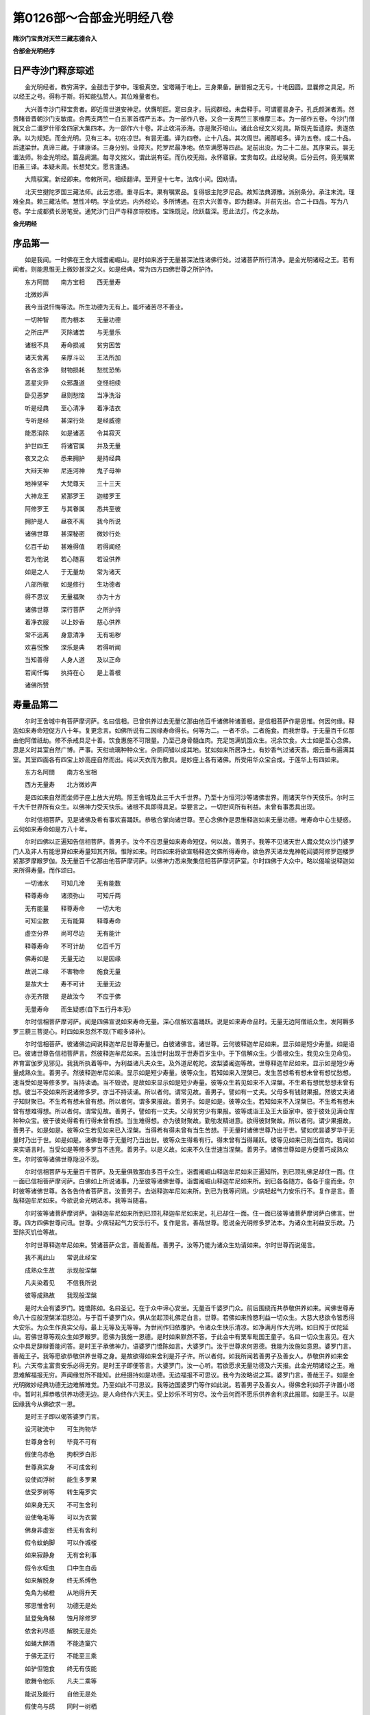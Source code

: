第0126部～合部金光明经八卷
==============================

**隋沙门宝贵对天竺三藏志德合入**

**合部金光明经序**

日严寺沙门释彦琮述
------------------

　　金光明经者。教穷满字。金鼓击于梦中。理极真空。宝塔踊于地上。三身果备。酬昔报之无亏。十地因圆。显曩修之具足。所以经王之号。得称于斯。将知能弘赞人。其位难量者也。

　　大兴善寺沙门释宝贵者。即近周世道安神足。伏膺明匠。寔曰良才。玩阅群经。未尝释手。可谓瞿昙身子。孔氏颜渊者焉。然贵睹昔晋朝沙门支敏度。合两支两竺一白五家首楞严五本。为一部作八卷。又合一支两竺三家维摩三本。为一部作五卷。今沙门僧就又合二谶罗什耶舍四家大集四本。为一部作六十卷。非止收涓添海。亦是聚芥培山。诸此合经文义宛具。斯既先哲遗踪。贵遂依承。以为规矩。而金光明。见有三本。初在凉世。有昙无谶。译为四卷。止十八品。其次周世。阇那崛多。译为五卷。成二十品。后逮梁世。真谛三藏。于建康译。三身分别。业障灭。陀罗尼最净地。依空满愿等四品。足前出没。为二十二品。其序果云。昙无谶法师。称金光明经。篇品阙漏。每寻文揣义。谓此说有征。而仇校无指。永怀寤寐。宝贵每叹。此经秘奥。后分云何。竟无嘱累旧虽三译。本疑未周。长想梵文。愿言逢遇。

　　大隋驭寓。新经即来。帝敕所司。相续翻译。至开皇十七年。法席小间。因劝请。

　　北天竺揵陀罗国三藏法师。此云志德。重寻后本。果有嘱累品。复得银主陀罗尼品。故知法典源散。派别条分。承注末流。理难全具。赖三藏法师。慧性冲明。学业优远。内外经论。多所博通。在京大兴善寺。即为翻译。并前先出。合二十四品。写为八卷。学士成都费长房笔受。通梵沙门日严寺释彦琮校练。宝珠既足。欣跃载深。愿此法灯。传之永劫。

**金光明经**

序品第一
--------

　　如是我闻。一时佛在王舍大城耆阇崛山。是时如来游于无量甚深法性诸佛行处。过诸菩萨所行清净。是金光明诸经之王。若有闻者。则能思惟无上微妙甚深之义。如是经典。常为四方四佛世尊之所护持。

　　东方阿閦　　南方宝相　　西无量寿

　　北微妙声

　　我今当说忏悔等法。所生功德为无有上。能坏诸苦尽不善业。

　　一切种智　　而为根本　　无量功德

　　之所庄严　　灭除诸苦　　与无量乐

　　诸根不具　　寿命损减　　贫穷困苦

　　诸天舍离　　亲厚斗讼　　王法所加

　　各各忿诤　　财物损耗　　愁忧恐怖

　　恶星灾异　　众邪蛊道　　变怪相续

　　卧见恶梦　　昼则愁恼　　当净洗浴

　　听是经典　　至心清净　　着净洁衣

　　专听是经　　甚深行处　　是经威德

　　能悉消除　　如是诸恶　　令其寂灭

　　护世四王　　将诸官属　　并及无量

　　夜叉之众　　悉来拥护　　是持经典

　　大辩天神　　尼连河神　　鬼子母神

　　地神坚牢　　大梵尊天　　三十三天

　　大神龙王　　紧那罗王　　迦楼罗王

　　阿修罗王　　与其眷属　　悉共至彼

　　拥护是人　　昼夜不离　　我今所说

　　诸佛世尊　　甚深秘密　　微妙行处

　　亿百千劫　　甚难得值　　若得闻经

　　若为他说　　若心随喜　　若设供养

　　如是之人　　于无量劫　　常为诸天

　　八部所敬　　如是修行　　生功德者

　　得不思议　　无量福聚　　亦为十方

　　诸佛世尊　　深行菩萨　　之所护持

　　着净衣服　　以上妙香　　慈心供养

　　常不远离　　身意清净　　无有垢秽

　　欢喜悦豫　　深乐是典　　若得听闻

　　当知善得　　人身人道　　及以正命

　　若闻忏悔　　执持在心　　是上善根

　　诸佛所赞

寿量品第二
----------

　　尔时王舍城中有菩萨摩诃萨。名曰信相。已曾供养过去无量亿那由他百千诸佛种诸善根。是信相菩萨作是思惟。何因何缘。释迦如来寿命短促方八十年。复更念言。如佛所说有二因缘寿命得长。何等为二。一者不杀。二者施食。而我世尊。于无量百千亿那由他阿僧祇劫。修不杀戒具足十善。饮食惠施不可限量。乃至己身骨髓血肉。充足饱满饥饿众生。况余饮食。大士如是至心念佛。思是义时其室自然广博。严事。天绀琉璃种种众宝。杂厕间错以成其地。犹如如来所居净土。有妙香气过诸天香。烟云垂布遍满其室。其室四面各有四宝上妙高座自然而出。纯以天衣而为敷具。是妙座上各有诸佛。所受用华众宝合成。于莲华上有四如来。

　　东方名阿閦　　南方名宝相

　　西方无量寿　　北方微妙声

　　是四如来自然而坐师子座上放大光明。照王舍城及此三千大千世界。乃至十方恒河沙等诸佛世界。雨诸天华作天伎乐。尔时三千大千世界所有众生。以佛神力受天快乐。诸根不具即得具足。举要言之。一切世间所有利益。未曾有事悉具出现。

　　尔时信相菩萨。见是诸佛及希有事欢喜踊跃。恭敬合掌向诸世尊。至心念佛作是思惟释迦如来无量功德。唯寿命中心生疑惑。云何如来寿命如是方八十年。

　　尔时四佛以正遍知告信相菩萨。善男子。汝今不应思量如来寿命短促。何以故。善男子。我等不见诸天世人魔众梵众沙门婆罗门人及非人有能思算如来寿量知其齐限。惟除如来。时四如来将欲宣畅释迦文佛所得寿命。欲色界天诸龙鬼神乾闼婆阿修罗迦楼罗紧那罗摩睺罗伽。及无量百千亿那由他菩萨摩诃萨。以佛神力悉来聚集信相菩萨摩诃萨室。尔时四佛于大众中。略以偈喻说释迦如来所得寿量。而作颂曰。

　　一切诸水　　可知几渧　　无有能数

　　释尊寿命　　诸须弥山　　可知斤两

　　无有能量　　释尊寿命　　一切大地

　　可知尘数　　无有能算　　释尊寿命

　　虚空分界　　尚可尽边　　无有能计

　　释尊寿命　　不可计劫　　亿百千万

　　佛寿如是　　无量无边　　以是因缘

　　故说二缘　　不害物命　　施食无量

　　是故大士　　寿不可计　　无量无边

　　亦无齐限　　是故汝今　　不应于佛

　　无量寿命　　而生疑惑(自下五行丹本无)

　　尔时信相菩萨摩诃萨。闻是四佛宣说如来寿命无量。深心信解欢喜踊跃。说是如来寿命品时。无量无边阿僧祇众生。发阿耨多罗三藐三菩提心。时四如来忽然不现(下崛多译补)。

　　尔时信相菩萨。彼诸佛边闻说释迦牟尼世尊寿量已。白彼诸佛言。诸世尊。云何彼释迦牟尼如来。显示如是短少寿量。如是语已。彼诸世尊告信相菩萨言。然彼释迦牟尼如来。五浊世时出现于世寿百岁生中。于下信解众生。少善根众生。我见众生见命见。养育富伽罗见邪见。我我所执着等中。为利益诸凡夫众生。及外道尼乾陀。波梨婆阇迦等故。世尊释迦牟尼如来。显示如是短少寿量成熟众生。善男子。然彼释迦牟尼如来。显示如是短少寿量。彼等众生。若知如来入涅槃已。发生苦想希有想未曾有想忧愁想。速当受如是等修多罗。当持读诵。当不毁谤。是故如来显示如是短少寿量。彼等众生若见如来不入涅槃。不生希有想忧愁想未曾有想。彼当不受如来所说诸修多罗。亦当不持读诵。所以者何。谓常见故。善男子。譬如有一丈夫。父母多有钱财果报。然彼丈夫诸子知财聚已。不生希有想未曾有想。所以者何。谓多果报故。善男子。如是如是。彼等众生。若知如来不入涅槃已。不生希有想未曾有想难得想。所以者何。谓常见故。善男子。譬如有一丈夫。父母贫穷少有果报。彼等或诣王及王大臣家中。彼于彼处见满仓库种种众宝。彼于彼处得希有行得未曾有想。当生难得想。亦为彼财聚故。勤劬发精进意。欲得彼财聚故。所以者何。谓少果报故。善男子。如是如是。彼等众生若见如来已入涅槃。当得希有得未曾有当生苦想。于无量时诸佛世尊乃出于世。譬如优昙婆罗华于无量时乃出于世。如是如是。诸佛世尊于无量时乃当出世。彼等众生得希有行。得未曾有当得踊跃。彼等见如来已则当信向。若闻如来实语言时。当受如是等修多罗当不违竞。善男子。以是义故。如来不久住世速当涅槃。善男子。诸佛世尊如是方便善巧成熟众生。尔时彼等诸佛世尊隐没不现。

　　尔时信相菩萨与无量百千菩萨。及无量俱致那由多百千众生。诣耆阇崛山释迦牟尼如来正遍知所。到已顶礼佛足却住一面。住一面已信相菩萨摩诃萨。白佛如上所说诸事。乃至彼等诸佛世尊。诣耆阇崛山释迦牟尼如来所。到已各各随方。各各于座而坐。尔时彼等诸佛世尊。各各告侍者菩萨言。汝善男子。去诣释迦牟尼如来所。到已为我等问讯。少病轻起气力安乐行不。复作是言。善哉释迦牟尼如来。今欲说金光明法本。我等当随喜。

　　尔时彼等诸菩萨摩诃萨。诣释迦牟尼如来所到已顶礼释迦牟尼如来足。礼已却住一面。住一面已彼等诸菩萨摩诃萨白佛言。世尊。四方四佛世尊问讯。世尊。少病轻起气力安乐行不。复作是言。善哉世尊。愿说金光明修多罗法本。为诸众生利益安乐故。乃至除灭饥俭等故。

　　尔时世尊释迦牟尼如来。赞诸菩萨众言。善哉善哉。善男子。汝等乃能为诸众生劝请如来。尔时世尊而说偈言。

　　我不离此山　　常说此经宝

　　成熟众生故　　示现般涅槃

　　凡夫染着见　　不信我所说

　　彼等成熟故　　我现般涅槃

　　是时大会有婆罗门。姓憍陈如。名曰圣记。在于众中谛心安坐。无量百千婆罗门众。前后围绕而共恭敬供养如来。闻佛世尊寿命八十应般涅槃涕泪悲泣。与于百千婆罗门众。俱从坐起顶礼佛足白言。世尊。若佛如来怜愍利益一切众生。大慈大悲欲令皆悉得大安乐。为众生作真实父母。最上无等及无等等。为世间作归依覆护。令诸众生快乐清凉。如净满月作大光明。如日照于优陀延山。若佛世尊等观众生如罗睺罗。愿佛为我施一恩德。是时如来默然不答。于此会中有栗车毗国王童子。名曰一切众生喜见。在大众中具足辞辩善能问答。是时王子承佛神力。语婆罗门憍陈如言。大婆罗门。汝于世尊求何恩德。我能为汝施如意恩。婆罗门言。善哉王子。我等愿欲恭敬供养世尊之身。是故欲得如来舍利是芥子许。所以者何。如我所闻若善男子及善女人。恭敬供养如来舍利。六天帝主富贵安乐必得无穷。是时王子即便答言。大婆罗门。汝一心听。若欲愿求无量功德及六天报。此金光明诸经之王。难思难解福报无穷。声闻缘觉所不能知。此经摄持如是功德。无边福报不可思议。我今为汝略说之耳。婆罗门言。善哉王子。如是金光明微妙经典功德无边难解难觉。乃至如此不可思议。我等边国婆罗门等作如此说。若善男子及善女人。得佛舍利如芥子许置小塔中。暂时礼拜恭敬供养功德无边。是人命终作六天主。受上妙乐不可穷尽。汝今云何而不愿乐供养舍利求此报耶。如是王子。以是因缘我今从佛欲求一恩。

　　是时王子即以偈答婆罗门言。

　　设河驶流中　　可生拘物华

　　世尊身舍利　　毕竟不可有

　　假使乌赤色　　拘枳罗白形

　　世尊真实身　　不可成舍利

　　设使阎浮树　　能生多罗果

　　佉受罗树等　　转生庵罗实

　　如来身无灭　　不可生舍利

　　设使龟毛等　　可以为衣裳

　　佛身非虚妄　　终无有舍利

　　假令蚊蚋脚　　可以作城楼

　　如来寂静身　　无有舍利事

　　假令水蛭虫　　口中生白齿

　　如来解脱身　　终无系缚色

　　兔角为梯橙　　从地得升天

　　邪思惟舍利　　功德无是处

　　鼠登兔角梯　　蚀月除修罗

　　依舍利尽惑　　解脱无是处

　　如蝇大醉酒　　不能造窠穴

　　于佛无正行　　不能至三乘

　　如驴但饱食　　终无有伎能

　　歌舞令他乐　　凡夫二乘等

　　能说及能行　　自他无是处

　　假使乌与鸱　　同时一树栖

　　和合相爱念　　如来真实体

　　舍利虚妄身　　俱有无是处

　　如波罗奈叶　　不能遮风雨

　　于佛起虚妄　　生死终不灭

　　如海大舶船　　具足诸财宝

　　新生女人力　　执持无是处

　　法身无边际　　不净地烦恼

　　不能摄如来　　其义亦如是

　　譬如诸鸟雀　　不能衔香山

　　烦恼依法身　　不为烦恼动

　　如是如来身　　甚深难思量

　　若不如法观　　所愿不成就

　　时婆罗门闻此义已。即便说偈答王子言。

　　善哉善哉　　汝真佛子　　大吉祥人

　　善巧方便　　于理不动　　已获正记

　　王子听我　　今次第说　　度世依处

　　佛德难思　　如来境界　　无能知者

　　一切诸佛　　不与他共　　一切诸佛

　　本来寂静　　一切诸佛　　所修行同

　　一切诸佛　　后际常住　　一切诸佛

　　同共一体　　如是等义　　是如来法

　　如来真身　　非所造作　　所以者何

　　诸佛无生　　金刚不毁　　内外无碍

　　示现身相　　随化众生　　如来大仙

　　无有色像　　如是身者　　非于血肉

　　云何而得　　有于舍利　　为化众生

　　方便示现　　一切正觉　　真法为身

　　法界清净　　是名如来　　王子当知

　　佛身如是　　如如来说　　如是之义

　　我已闻知　　为请如来　　广演分别

　　真实之义　　故求舍利　　开方便门

　　是时会中三万二千天子。闻说如来如是甚深寿量义已。一切皆于无上菩提。发坚固心欢喜踊跃。异口同音说偈赞言。

　　一切如来　　不般涅槃　　一切诸佛

　　身无破坏　　但为成熟　　诸众生故

　　方便胜智　　示现涅槃　　前际如来

　　不可思议　　后际如来　　常无破坏

　　中际如来　　种种庄严　　众生法界

　　皆为利他

　　是时信相菩萨从诸如来及二大士。闻说释迦寿命义已。得满所愿心无疑惑。踊跃欢喜身心快乐内外遍满。

　　尔时复有无量阿僧祇等诸众生类闻说是义。于无上道皆得发心。时四如来忽然不现。是大会中惟释迦在。

三身分别品第三
--------------

　　尔时虚空藏菩萨摩诃萨。在大众中从座而起。偏袒右肩右膝着地。合掌恭敬顶礼佛足。以上微妙金宝之华宝幢幡盖悉以供养。而白佛言。世尊。云何菩萨摩诃萨于诸如来如法正修行。

　　佛言。善男子。谛听谛听善思念之。吾当为汝分别解说。善男子。菩萨摩诃萨。一切如来有三种身。菩萨摩诃萨皆应当知。何者为三。一者化身。二者应身。三者法身。如是三身摄受阿耨多罗三藐三菩提。

　　云何菩萨了别化身。善男子。如来昔在修行地中。为一切众生修种种法。是诸修法至修行满。修行力故而得自在。自在力故随众生心。随众生行。随众生界。多种了别不待时不过时。处所相应。时相应。行相应。说法相应。现种种身。是名化身。

　　善男子。是诸佛如来。为诸菩萨得通达故说于真谛。为通达生死涅槃一味故。身见众生怖畏欢喜故。为无边佛法而作本故。如来相应如如如如智愿力故。是身得现具足三十二相八十种好项背圆光。是名应身。

　　善男子。云何菩萨摩诃萨了别法身。为欲灭除一切诸烦恼等障。为欲具足一切诸善法故。惟有如如如如智。是名法身。前二种身是假名有。是第三身名为真有。为前二身而作本故。何以故。离法如如。离无分别智。一切诸佛无有别法。何以故。一切诸佛智慧具足故。一切烦恼究竟灭尽故。得清净佛地故。是故法如如如如智。摄一切佛法故。

　　复次善男子。一切诸佛利益自他至于究竟。自利益者是法如如。利益他者是如如智。于自他利益处。而得自在种种无边用故。是故分别佛法无量无边种种故。善男子。譬如依妄想思惟。说种种烦恼。说种种业。说种种果报。依如是法如如如如智。说种种佛法。说种种缘觉法。说种种声闻法。依法如如。依如如智。一切佛法得自在成就。是为第一不可思议。譬如画空作庄严具亦难思议。如是于法如如如如智。摄成佛法亦难思议。

　　善男子。云何法如如如如智。二种无分别而得自在事。善男子。譬如如来已般涅槃。愿自在故种种事未尽。故如是法。如如如如智。而得自在事。

　　复次菩萨摩诃萨入无心定。依前愿力从禅定起事。如是二法无有分别得自在事故。善男子。譬如日月无有分别。亦如水镜无有分别。光明亦无分别。三种和合故得有影。如是法如如如如智。亦无分别。以愿自在故众生有感。故应化二身。如日月影和合出生。复次善男子。譬如无量无边水镜。依于光故空影得现种种异相。空者即是无相。

　　善男子。如是受化之众诸弟子等是法身影。以愿力故应于二身现种种相貌。于法身地无有异相。善男子。依此二身一切诸佛说有余涅槃。依法身者说无余涅槃。何以故。一切余究竟尽故。依此三身一切诸佛说无住处涅槃。何以故。为二身故不住涅槃。离于法身无有别佛。何故二身不住涅槃。二身假名不实念念灭不住故。数数出现以不定故。法身不尔。是故二身不住涅槃。法身者不二。是故不住于般涅槃。依三身故说无住涅槃。善男子。一切凡夫为三相故。有缚有障远离三身不至三身。何者为三。一者思惟分别相。二者依他起相。三者成就相。如是诸相不能解故不能灭故。不能净故。是故不得至于三身。如是三相能解能灭能净。是故诸佛具足三身。善男子。诸凡夫人未能拔除于三心故。远离三身不能至故。何者为三。一者起事心。二者依根本心。三者根本心。依诸伏道起事心尽。依法断道依根本心尽。依胜拔道根本心尽。起事心灭故得显化身。依根本心灭故得显应身。根本心灭故得至法身。是故一切如来具足三身。善男子。一切诸佛于第一身与诸佛同事。于第二身与诸佛同意。于第三身与诸佛同体。善男子。是初佛身随众生意。有多种故现种种相。是故说多。是第二佛身弟子一意。故现一相。是故说一。是第三佛身过一切种相。非执相境界。是故说名不一不二。善男子。是第一身。依于应身。是故得显。是诸应身依于法身。故得显现。是法身者是真实有。无依处故。善男子。如是三身以有义故而说于常。以有义故说于无常。化身者恒转法轮。处处如如方便相续不断故。是故说常。非是本故。具足之用不显现故。故说无常。应身者从无始生死相续不断。一切诸佛不共之法能摄持故。众生未尽。用亦不尽故。是故说常。非是本故。以具足用不显现故。故说无常。法身者非是行法。无有异异。是自本故犹如虚空。是故说常。善男子。离无分别智更无胜智。离法如如无胜境界。是法如如如如智。是二种如如如如不一不异。是故法身。慧清净故。灭清净故。是二清净。是故法身具足清净。复次善男子。分别有四种身。有化身非应身。有应身非化身。有化身亦应身。有非化身亦非应身。何者化身非应身。如来已般涅槃。以愿自在故。如是之身即是化身。何者应身非化身。是地前身。何者化身亦应身。住有余涅槃如来之身。何者非化身非应身。是如来法身。善男子。是法身者二无所有显现故。何者名为二无所有。于此法身相及相处。二皆是无。非有非无。非一非二。非数非非数。非明非闇。如是如如智。不见相及相处。不见非有非无。不见非一非异。不见非数非非数。不见非明非闇。是故境界清净智慧清净。不可分别无有中间。为灭道本故。于此法身显现如来。善男子。是身因缘境界处所。果依于本难思量故。若了义说是身即是大乘。是如来性。是如来藏。依于此身得发初心。修行中心而得显现。不退地心亦皆得现。一生补处心。金刚之心。如来之心。而悉显现。无量无边如来妙法皆悉显现。依此法身不可思议摩诃三昧而得显现。依此法身得现一切大智。是故二身依于三昧依于智慧而得显现。如此法身。依于自体说常说实。依大三昧故说于乐。依于大智故说清净。是故如来常住自在安乐清净。依大三昧一切禅定首楞严等。一切念处大法念等。大慈大悲。一切陀罗尼。一切六神通。一切自在。一切法平等摄受。如是佛法皆悉出现。依此大智佛大十力四无所畏四无碍辩。一百八十不共之法。一切希有不可思议法皆悉显现。譬如依如意宝珠出无量无边种种诸宝悉皆得现。如是依大三昧宝。依大智慧宝。出种种无量无边诸佛妙法之宝。善男子。如是法身三昧智慧。过一切相不着于相。不可分别非常非断。是名中道。虽有分别无体分别。虽有三数而无三体。不增不减犹如梦幻。亦无所执亦无能执。法体如如是解脱处。过死王境界。越生死闇。一切众生不能修行所不能至。一切诸佛菩萨之所住处。善男子。譬如有人愿欲得金处处求觅即见金矿。既得见已即便破矿。选择取金以内炉中。加以销治得清净金。随意回转作诸镮钏种种严具。虽复诸用金性不改。若善男子善女人。求胜解脱修行世善。得见如来及弟子众。得亲近已而白佛言。世尊。何者为善。何者不善。何者正修行。而得清净离于不净。诸佛如来及弟子众如是思惟。是善男子善女人。欲求清净欲听正法。如是知已即说正法。是善男子善女人。已闻正法正念忆持发心修行。得精进力破懒惰障。破懒惰障已灭除一切罪障。破罪障已于菩萨学处破无尊重障。破无尊重障已破掉悔心。破掉悔心已入于初地。依于初地拔利益障。拔利益障已得入二地。依于二地破不逼恼困苦障。破此障已入于三地。依此三地破心软净障。破心软净障已入于四地。依此四地破善方便障。破善方便障已入于五地。依此五地破见真俗障。破见真俗障已入于六地。依此六地破见行相障。破见行相障已入于七地。依此七地破不见灭相障。破不见灭相障已入于八地。依此八地破不见生相障。破不见生相障已入于九地。依此九地破六通障。破六通障已入于十地。依此十地破一切所知障。破一切所知障已拔除本心入如来地。如来地者为三种净故得极清净。何者为三。一者烦恼净。二者苦净。三者相净。譬如有金镕销炼治既烧打已无复尘垢。为显金体本清净故。是金清净不为无金。譬如水界澄渟清净无复秽浊。为显水性清净。不为无水。如是法身烦恼本起悉皆清净。是法身清净不为无体。譬如空中烟云尘雾皆悉已净。是空清净。不为无空。如是法身一切诸苦悉皆灭尽。故说清净。不为无体。譬如有人于卧寐中梦见大水流泛其身。运手动足逆流而上。以其心力不懈退故。从于此岸得至彼岸。梦既觉已。不见有水彼此之岸。生死妄想既灭尽已。是觉清净不为无觉。如是法界一切妄想不复更生。故说清净。不为无体说于清净。复次善男子。是法身者烦恼障清净故能现应身。业障清净故能现化身。智障清净故能现法身。譬如依空出电依电出光。如是依于法身故出应身。依于应身故出化身。是故性极清净摄受法身。智慧清净摄受应身。三昧清净摄受化身。是三清净是法如如。是不异如如。一味如如。解脱如如。究竟如如。是故诸佛体一不异。善男子。若有善男子善女人。说于如来是我大师。当知是善男子善女人。悉知悉见如来之身无有别身。善男子。是故于一切境界不正思惟悉除断故。而于此法无有二相无有分别。圣所修行于如如无二相法中以修行故。如是如是一切种障悉皆除灭。如如一切障灭。如是如是法如如如如智。最得清净。如如法界智慧清净。如是如是一切自在具足摄受故。得一切自在者一切诸障悉灭除故。一切种清净故。是如如智相。如是见者是名圣见。是则名为真实见佛。何以故。如如得见如如故。是故如来见一切如来。何以故。声闻缘觉已出三界。觅于真境不能知见。如是圣人所不知见。一切凡夫皆生疑惑。颠倒分别不能得度。譬如兔子欲度大海。何以故。不能通达法如如故。复次善男子。一切如来无分别心。于一切法得大自在。无碍清净智慧见故。是自境界不共他故。是故于无量无边阿僧祇劫不惜身命难行能行。为得此身。如此之身最上无比。是处最胜不可思议。过言说界。是方寂静过一切怖畏。善男子。如是知见如如。不生不老不死寿命无限。无有寝卧无有食。身心常在定无有散动。若于如来起诤讼心。则不能得见于如来。如来所说皆能利益。有听闻者皆蒙解脱。若有恶人恶象恶禽兽等不相逢值。于佛起业果报无边。一切如来无无记事。一切境界无欲知心。生死涅槃无有异心。如来所记无不决定。诸佛如来四威仪中无非智摄。一切诸法无有不为。慈悲所摄无有不为。利益一切诸众生者。

　　善男子。若有善男子善女人。于此金光明经听闻信解。不堕地狱饿鬼畜生阿修罗道。常生人天不为下劣。恒得亲近诸佛如来听受正法。常生诸佛清净国土。何以故。是甚深法得入于耳。是善男子。如来已见已记当得不退阿耨多罗三藐三菩提。是善男子。如是甚深之法得经于耳。当知是人不谤如来。不谤正法。不谤圣僧。一切众生未种善根令得种故。已种善根令增长成熟故。一切世界所有众生。皆悉能行六波罗蜜。

　　是时虚空藏菩萨。梵释四王诸天众等即从坐起。偏袒右肩合掌恭敬。顶礼佛足而白佛言。世尊。若有处处国土讲说是金光明微妙经典。于其国土四种利益。何者为四。一者国王军众强盛无诸怨敌。离于疾疫寿命修长。吉祥安乐正法兴隆。二者辅相大臣和悦无诤王所敬爱。三者沙门婆罗门及国邑人民。修行正法多所利益。年命长远富逸安乐。于诸福田悉得修立。四者三时之中四大调适。是诸人天增加守护。慈悲平等心无伤害。令一切众生诚心归仰。皆悉修行菩提之行。如是四种利益功德。我等皆当处处为作利益。佛言。善哉善哉。善男子。如是如是。汝等应当如是修行如此经典。则法久住于世。

**金光明经卷第二**

忏悔品第四
----------

　　尔时信相菩萨。即于其夜梦见金鼓其状姝大。其明普照喻如日光。复于光中得见十方无量无边诸佛世尊。众宝树下坐琉璃座。与无量百千眷属围绕而为说法。见有一人似婆罗门。以桴击鼓出大音声。其声演说忏悔偈颂。时信相菩萨从梦寤已。至心忆念梦中所闻忏悔偈颂。过夜至旦出王舍城。尔时亦有无量无边百千众生与菩萨俱。往耆阇崛山至于佛所。至佛所已顶礼佛足。右绕三匝却坐一面。敬心合掌瞻仰尊颜。以其梦中所见金鼓及忏悔偈。向如来说。

　　昨夜所梦　　至心忆持　　梦见金鼓

　　妙色晃耀　　其光大盛　　明踰于日

　　遍照十方　　恒沙世界　　又因此光

　　得见诸佛　　众宝树下　　坐琉璃座

　　无量大众　　围绕说法　　见婆罗门

　　击是金鼓　　其鼓音中　　说如是偈

　　是大金鼓　　所出妙音　　悉能灭除

　　三世诸苦　　地狱饿鬼　　畜生等苦

　　贫穷困厄　　及诸有苦　　是鼓所出

　　微妙之音　　能除众生　　诸恼所逼

　　断众怖畏　　令得无惧　　犹如诸佛

　　得无所畏　　诸佛圣人　　所成功德

　　离于生死　　到大智岸　　如是众生

　　所得功德　　定及助道　　犹如大海

　　是鼓所出　　如是妙音　　令众生得

　　梵音深远　　证佛无上　　菩提胜果

　　转无上轮　　微妙清净　　住寿无量

　　不思议劫　　演说正法　　利益众生

　　能害烦恼　　消除诸苦　　贪嗔痴等

　　悉令寂灭　　若有众生　　处在地狱

　　大火炽然　　烧炙其身　　若闻金鼓

　　微妙音声　　所出言教　　即寻礼佛

　　亦令众生　　得知宿命　　百生千生

　　千万亿生　　令心正念　　诸佛世尊

　　亦闻无上　　微妙之言　　是金鼓中

　　所出妙音　　复令众生　　值遇诸佛

　　远离一切　　诸恶业等　　善修无量

　　白净之业　　诸天世人　　及余众生

　　随其所思　　诸所愿求　　如是金鼓

　　所出之音　　皆悉能令　　成就具足

　　若有众生　　堕大地狱　　猛火炎炽

　　焚烧其身　　无有救护　　流转诸难

　　当令是等　　悉灭诸苦　　若有众生

　　诸苦所切　　三恶道报　　及以人中

　　如是金鼓　　所出之音　　悉能灭除

　　一切诸苦　　无依无归　　无有救护

　　我为是等　　作归依处　　是诸世尊

　　今当证知　　久已于我　　生大悲心

　　在在处处　　十方诸佛　　现在世雄

　　两足之尊　　我本所作　　恶不善业

　　今者忏悔　　诸十力前　　不识诸佛

　　及父母恩　　不解善法　　造作众恶

　　自恃种姓　　及诸财宝　　盛年放逸

　　作诸恶行　　心念不善　　口作恶业

　　随心所作　　不见其过　　凡夫愚行

　　无知闇覆　　亲近恶友　　烦恼乱心

　　五欲因缘　　心生忿恚　　不知厌足

　　故作众恶　　亲近非圣　　因生悭嫉

　　贫穷因缘　　奸谄作恶　　系属于他

　　常有怖畏　　不得自在　　而造诸恶

　　贪欲恚痴　　扰动其心　　渴爱所逼

　　造作众恶　　依因衣食　　及以女色

　　诸结恼热　　造作众恶　　身口意恶

　　所集三业　　如是众罪　　今悉忏悔

　　或不恭敬　　佛法圣众　　如是诸罪

　　今悉忏悔　　或不恭敬　　缘觉菩萨

　　如是众罪　　今悉忏悔　　以无智故

　　诽谤正法　　不知恭敬　　父母尊长

　　如是众罪　　今悉忏悔　　愚惑所覆

　　憍慢放逸　　因贪恚痴　　造作诸恶

　　如是众罪　　今悉忏悔　　我今供养

　　无量无边　　三千大千　　世界诸佛

　　我当拔济　　十方一切　　无量众生

　　所有诸苦　　我当安止　　不可思议

　　阿僧祇众　　令住十地　　已得安止

　　住十地者　　悉令具足　　如来正觉

　　为一众生　　亿劫修行　　使无量众

　　令度苦海　　我当为是　　诸众生等

　　演说微妙　　甚深悔法　　所谓金光

　　灭除诸恶　　千劫所作　　极重恶业

　　若能至心　　一忏悔者　　如是众罪

　　悉皆灭尽　　我今已说　　忏悔之法

　　是金光明　　清净微妙　　速能灭除

　　一切业障　　我当安止　　住于十地

　　十种珍宝　　以为脚足　　成佛无上

　　功德光明　　令诸众生　　度三有海

　　诸佛所有　　甚深法藏　　不可思议

　　无量功德　　一切种智　　愿悉具足

　　百千禅定　　根力觉道　　不可思议

　　诸陀罗尼　　十力世尊　　我当成就

　　诸佛世尊　　有大慈悲　　当证微诚

　　哀受我悔　　若我百劫　　所作众恶

　　以是因缘　　生大忧苦　　贫穷困乏

　　愁恐惊惧　　怖畏恶业　　心常怯劣

　　在在处处　　暂无欢乐　　十方现在

　　大悲世尊　　能除众生　　一切怖畏

　　愿当受我　　诚心忏悔　　令我恐惧

　　悉得消除　　我之所有　　烦恼业垢

　　唯愿现在　　诸佛世尊　　以大悲水

　　洗除令净　　过去诸恶　　今悉悔过

　　现所作罪　　诚心发露　　所未作者

　　更不敢作　　已作之业　　不敢覆藏

　　身业三种　　口业有四　　意三业行

　　今悉忏悔　　身口所作　　及以意思

　　十种恶业　　一切忏悔　　远离十恶

　　修行十善　　安止十住　　逮十力尊

　　所造恶业　　应受恶报　　今于佛前

　　诚心忏悔　　若此国土　　及余世界

　　所有善法　　悉以回向　　我所修行

　　身口意善　　愿于来世　　证无上道

　　若在诸有　　六趣崄难　　愚痴无智

　　造作诸恶　　今于佛前　　皆悉忏悔

　　世间所有　　生死崄难　　种种淫欲

　　愚烦恼难　　如是诸难　　我今忏悔

　　心轻躁难　　近恶友难　　三有崄难

　　及三毒难　　遇无难难　　值好时难

　　修功德难　　值佛亦难　　如是诸难

　　今悉忏悔　　诸佛世尊　　我所依止

　　是故我今　　敬礼佛海　　金色晃耀

　　犹如须弥　　是故我今　　顶礼最胜

　　其色无上　　犹如真金　　眼目清净

　　如绀琉璃　　功德威神　　名称显著

　　佛日大悲　　灭一切闇　　善净无垢

　　离诸尘翳　　无上佛日　　大光普照

　　烦恼火炽　　令心燋热　　唯佛能除

　　如月清凉　　三十二相　　八十种好

　　庄严其身　　视之无厌　　功德巍巍

　　明网显耀　　安住三界　　如日照世

　　犹如琉璃　　净无瑕秽　　妙色广大

　　种种各异　　其色红赤　　如日初出

　　颇梨白银　　挍饰光网　　如是种种

　　庄严佛日　　三有之中　　生死大海

　　潦水波荡　　恼乱我心　　其味苦毒

　　最为粗涩　　如来网明　　能令枯涸

　　妙身端严　　相好殊特　　金色光明

　　遍照一切　　智慧大海　　弥满三界

　　是故我今　　稽首敬礼　　如大海水

　　其量难知　　大地微尘　　不可称计

　　诸须弥山　　难可度量　　虚空边际

　　亦不可得　　诸佛亦尔　　功德无量

　　一切有心　　无能知者　　于无量劫

　　极心思惟　　不能得知　　佛功德边

　　大地诸山　　尚可知量　　毛渧海水

　　亦可知数　　诸佛功德　　无能知者

　　相好庄严　　名称赞叹　　如是功德

　　令众皆得　　我以善业　　诸因缘故

　　来世不久　　成于佛道　　讲宣妙法

　　利益众生　　度脱一切　　无量诸苦

　　摧伏诸魔　　及其眷属　　转于无上

　　清净法轮　　住寿无量　　不思议劫

　　充足众生　　甘露法味　　我当具足

　　六波罗蜜　　犹如过佛　　之所成就

　　断诸烦恼　　除一切苦　　悉灭贪欲

　　及恚痴等　　我等忆念　　宿命之事

　　百生千生　　百千亿生　　常当至心

　　正念诸佛　　闻说微妙　　无上之法

　　我因善业　　常值诸佛　　远离诸恶

　　修诸善业　　一切世界　　所有众生

　　无量苦恼　　我当悉灭　　若有众生

　　诸根毁坏　　不具足者　　悉令具足

　　十方世界　　所有病苦　　羸瘦顿乏

　　无救护者　　悉令解脱　　如是诸苦

　　还得势力　　平复如本　　若犯王法

　　临当刑戮　　无量怖畏　　愁忧苦恼

　　如是之人　　悉令解脱　　若受鞭挞

　　系缚枷锁　　种种苦事　　逼切其身

　　无量百千　　愁忧惊畏　　种种恐惧

　　扰乱其心　　如是无量　　诸苦恼等

　　愿使一切　　悉得解脱　　若有众生

　　饥渴所恼　　令得种种　　甘美饮食

　　盲者得视　　聋者得听　　哑者能言

　　裸者得衣　　贫穷之者　　即得宝藏

　　仓库盈溢　　无所乏少　　一切皆受

　　安隐快乐　　乃至无有　　一人受苦

　　众生相视　　和颜悦色　　形貌端严

　　人所喜见　　心常思念　　他人善事

　　饮食饱满　　功德具足　　随诸众生

　　之所思念　　皆愿令得　　种种伎乐

　　箜篌筝笛　　琴瑟鼓吹　　如是种种

　　微妙音声　　江河池沼　　流泉诸水

　　金华遍布　　及优钵罗　　随诸众生

　　之所思念　　即得种种　　衣服饮食

　　钱财珍宝　　金银琉璃　　真珠璧玉

　　杂厕璎珞　　愿诸众生　　不闻恶声

　　乃至无有　　可恶见者　　愿诸众生

　　色貌微妙　　各各相于　　共相爱念

　　世间所有　　资生之具　　随其所念

　　悉令具足　　愿诸众生　　诸所求索

　　如其所须　　应念即得　　香华诸树

　　常于三时　　雨细末香　　及涂身香

　　众生受者　　欢喜快乐　　愿诸众生

　　常得供养　　不可思议　　十方诸佛

　　无上妙法　　清净无垢　　及诸菩萨

　　声闻大众　　愿诸众生　　常得远离

　　三恶八难　　值无难处　　觐睹诸佛

　　无上之王　　愿诸众生　　常生尊贵

　　多饶财宝　　安隐丰乐　　上妙色像

　　庄严其身　　功德成就　　有大名称

　　愿诸女人　　皆成男子　　具足智慧

　　精勤不懈　　一切皆行　　菩萨之道

　　勤心修集　　六波罗蜜　　常见十方

　　无量诸佛　　坐宝树下　　琉璃座上

　　安住禅定　　自在快乐　　演说正法

　　众所乐闻　　若我现在　　及过去世

　　所作恶业　　诸有崄难　　应得恶果

　　不适意者　　愿悉尽灭　　令无有余

　　若诸众生　　三有系缚　　生死罗网

　　弥密牢固　　愿以智刀　　割断破裂

　　除诸苦恼　　早成菩提　　若此阎浮

　　及余他方　　无量世界　　所有众生

　　所作种种　　善妙功德　　我今深心

　　随其欢喜　　我今以此　　随喜功德

　　及身口意　　所作善业　　愿于来世

　　成无上道　　得净无垢　　吉祥果报

　　若有敬礼　　赞叹十力　　信心清净

　　无诸疑网　　能作如是　　所说忏悔

　　便得超越　　六十劫罪　　诸善男子

　　及善女人　　诸王刹利　　婆罗门等

　　若有恭敬　　合掌向佛　　称叹如来

　　并赞此偈　　在在生处　　常识宿命

　　诸根具足　　清净端严　　种种功德

　　悉皆成就　　在在处处　　常为国王

　　辅相大臣　　之所恭敬　　非于一佛

　　五佛十佛　　种诸功德　　闻是忏悔

　　若于无量　　百千万亿　　诸佛如来

　　种诸善根　　然后乃得　　闻是忏悔

业障灭品第五
------------

　　是时世尊。善正分别入于深法妙有名禅。从于毛孔放种种光。无量百千种色皆从身出。因此光内一切诸佛刹土悉现光中。于十方恒河沙。譬喻算数所不能及。五浊恶世为光所照。是诸众生所作十恶。五无间业。诽谤三宝。不孝父母及沙门婆罗门。轻慢尊长。应堕地狱饿鬼畜生。各各蒙光至所住处。是诸众生见斯光已应念安乐。因光力故是诸众生端正微妙。色相具足福德庄严。皆得亲近诸佛世尊。

　　是时大众与天帝释及恒水女神。皆来会所却坐一面。

　　于是天帝释承佛神力。即从坐起偏袒右肩。右膝着地合掌向佛。而白佛言。世尊。云何善男子善女人。愿求阿耨多罗三藐三菩提修行大乘摄受一切众生。是诸业障云何忏悔而得解脱。

　　佛言。善哉善哉。善男子。汝今修行欲为无量无数无边众生。令得清净解脱安乐哀愍世间。善男子。一切众生为业障故堕多种罪。应当日夜六时偏袒右肩右膝着地。合掌恭敬一心一意口自说言。归命顶礼一切诸佛世尊。现在十方世界。已得阿耨多罗三藐三菩提者。转法轮照法轮持法轮。雨大法雨击大法鼓。吹大法螺出微妙声。竖大法幢秉大法炬。为欲利益安乐众生故。行法施诱接荷负一切众生。为令无量无数众生得清净故得安乐故。欲令大众。得大果故。为诸天人得清净故。如是世尊故应礼敬。以身口意顶礼归诚。是诸世尊以真实慧以真实眼。真实证明真实平等。悉知悉见一切众生善恶之业。我从无始随生死流。与一切众生已造业障。贪嗔痴等之所缠缚。未识佛时未识法时未识僧时未识善恶。为身口意得无量罪。以恶心故出佛身血。诽谤正法。破和合僧。杀阿罗汉。杀害父母。十不善法。自作教他。见作随喜。身三口四意三业行。于诸众生横生毁呰。斗秤欺诳以伪为真。不净饮食以施众生。于生死六道所有父母更相触恼。塔物僧物四方僧物。心生偷夺自在而用。如佛所说言教法律过分谬学。师长教示不相随从。有行声闻者行缘觉者行大乘者。喜生骂辱令诸行人心退愁恨。见有胜己便怀嫉妒。法施财施而生障碍。无明所覆邪见疑惑使恶增长。于诸佛所而起恶言。法说非法非法说法。如是众罪齐如诸佛。真实慧真实眼真实证明。真实平等悉知悉见。奉对忏悔皆悉发露不敢覆藏。未作之罪不敢复作。已作之罪今悉忏悔。所作业障应堕恶道地狱畜生饿鬼阿修罗。生十二难处。愿我此生所有业障皆悉灭尽。未来不受犹如过去诸大菩萨之所修行三菩提道。所有业障悉已忏悔。如我业障今亦忏悔。皆悉发露不敢覆藏。已作之罪愿得除灭。未来之恶更不敢作。亦如未来诸大菩萨修三菩提行。所有业障悉已忏悔。如我业障今亦忏悔。皆悉发露不敢覆藏。已作之罪愿得除灭。未来之恶不敢复作。亦如现在十方世界菩萨摩诃萨修三菩提行。所有业障悉已忏悔。如我业障今亦忏悔。皆悉发露不敢覆藏。已作之罪愿得除灭。未来之恶不敢复作。亦如过去未来现在三世诸菩萨摩诃萨。如是业障皆悉忏悔。我亦如是。所有业障今亦忏悔。皆悉发露不敢覆藏。已作之罪愿得除灭。未来之恶不敢复作。是故善男子。若有罪过一刹那中不得覆藏。何况一日一夜。善男子。若有犯罪愿得清净。而怀羞愧信于未来必有果报。生大恐怖如是修行。譬如男女如火烧头如火烧衣救令速灭。火若不灭心不得安。是善男子。若已犯罪亦复如是。即应忏悔使令灭除。于一切法欲求清净无诸障碍。如是忏悔未来之罪不敢复作。若欲生富乐之家金银谷米仓库盈满。发大乘行亦应忏悔灭除业障。若欲生豪贵婆罗门家七宝具足。亦应忏悔灭除业障。若欲生刹利大贵之家及转轮圣王。亦应忏悔灭除业障。若欲生四天王天。亦应忏悔灭除业障。若欲生三十三天。夜摩天兜率陀天化乐天他化自在天。亦应忏悔灭除业障。若欲生梵辅梵净大梵天。亦应忏悔灭除业障。若欲生少光无量光净光天。亦应忏悔灭除业障。若欲生少净无量净遍净天。亦应忏悔灭除业障。若欲生无欲天无热天善现天善见天阿迦尼吒天。亦应忏悔灭除业障。若欲求须陀洹果斯陀含果阿那含果阿罗汉果。亦应忏悔灭除业障。若欲愿求三明六通菩提自在。声闻力究竟声闻大自在。辟支佛菩提自在地。亦应忏悔灭除业障。若欲愿求一切智智。净智。不思议智。不动智。三藐三菩提正遍智。亦应忏悔灭除业障。何以故。善男子。一切诸法从因缘生。如来所说异相生异相灭。以异因缘故。是时过去诸法已灭已尽已转。如是业障无复遗余。是诸行法未得现生而今得生。未来业障更不复起。何以故。善男子。一切法空。如来所说亦无众生。亦无寿者。亦无我人。亦无生灭。亦无行法。善男子。一切诸法皆依于本。是本亦不可说。何以故。过一切相故。若有善男子善女人。如是入于真理生于信敬。是名无众生而有于本。以是义故。说于忏悔除灭业障。善男子。有四种法成就。善男子善女人。灭除业障永得清净。何者为四。一者正心成就。二者念于甚深经义不生诽谤。三者于初发心菩萨起一切智心。四者于一切众生起无量慈心。若能成就如是四种之法。忏悔业障永得除灭。尔时世尊而说偈言。

　　专心护三业　　不诽谤深经

　　作一切智心　　慈心净业障

　　善男子。复有四种最大业障。难可清净。何者为四。一者于菩萨律仪犯极重恶。二者于大乘十二部经心生诽谤。三者于自身中不能增长一切善根。四者贪著有心。又有四种对治灭业障法。何者为四。一者于十方世界一切如来。至心亲近忏悔一切罪。二者为十方一切众生。劝请诸佛说诸妙法。三者随喜十方一切众生所有成就功德。四者所有一切功德善根。悉以回向阿耨多罗三藐三菩提。是时天帝释白佛言。世尊。云何善男子善女人。于大乘行。其有行者。有不行者。云何而得随喜一切众生功德善根。

　　佛言。善男子。若有善男子善女人。日夜六时偏袒右肩。右膝着地合掌恭敬。一心一意口自说言。十方世界一切众生。修施修戒修定我今皆悉随喜。以如前随喜故。尊胜可爱无上无等并皆随喜。如是过去未来所有善根皆悉随喜。于现在世中初发心菩萨所有发菩提心功德。过百大劫行菩萨行所有大功德聚。得无生法忍得不退地。功德之聚得一生补处。如是一切功德。悉以随喜赞叹皆如上说。过去未来一切菩萨功德。随喜赞叹亦复如是。现在十方世界一切诸佛如来应供正遍知。已具三菩提道。为度脱一切众生。转无上法轮行无碍法施。然大法炬击大法鼓。吹大法蠡出微妙声。竖大法幢。一切众生皆蒙法施悉得饱满。劝化众生皆令信受。为欲安乐一切众生哀念一切众生。一切人天皆蒙安乐。声闻辟支佛菩萨功德善根皆已修立。若有众生未具如此诸功德者悉令具足。我皆随喜而赞叹之。如是所说。亦如三世诸佛菩萨声闻之众所有功德。皆生随喜而赞叹之。如是。善男子。随喜无量无数功德之聚。譬如三千大千及恒河沙等世界所有一切众生。悉成阿罗汉灭一切诸漏。是善男子善女人。尽形寿以衣服饮食卧具医药四事供养。如是功德不及随喜修功德者。何以故。是前功德有数有量。不摄一切诸功德故。是随喜功德无量无数。能摄三世一切功德故。是故善男子。若有善男子善女人。欲增长自善根者。应如是随喜修功德者。若有女人欲转女身以为男身。应当随喜如是修功德者。是时帝释白佛言。世尊。愿为更说劝请功德。为令未来菩萨得大光明。现在菩萨愿修行故。

　　佛言。善男子。若有善男子善女人。愿求阿耨多罗三藐三菩提者。应当修行声闻缘觉大乘之道。若有众生未得修行。日夜六时偏袒右肩。右膝着地合掌恭敬。一心一意口自说言。顶礼十方一切诸佛世尊现已得阿耨多罗三藐三菩提能转无上法轮者。我今皆悉顶礼劝请转无上法轮然大法灯。持法道理无碍法施。秉大法炬雨大法雨。击大法鼓吹大法蠡出微妙声。竖大法幢。为度脱一切众生故。悉如上说。乃至人天皆蒙安乐。

　　复次善男子。若有善男子善女人。欲得阿耨多罗三藐三菩提者应修声闻缘觉大乘之行。其有未修行者。日夜六时偏袒右肩。右膝着地合掌恭敬一心一意口自说言。顶礼十方世界一切诸佛世尊欲舍应身入涅槃者。我今稽请莫般涅槃久住于世。度脱安乐一切众生。如前所说乃至人天皆蒙安乐。我今以此劝请善根功德。悉以回向阿耨多罗三藐三菩提。亦如过去未来现在。诸大菩萨所有功德。皆悉回向阿耨多罗三藐三菩提。我亦如是。所有劝请一切功德皆悉回向阿耨多罗三藐三菩提。善男子。譬如善男子善女人。以三千大千世界满中七宝供养如来。若有善男子善女人。劝请如来转大法轮。劝请功德其福胜彼。何以故。是上善根即是财施。劝请功德即是法施。善男子。且置三千大千世界七宝如是恒河沙数世界。若有善男子善女人。以七宝满恒河沙数世界。而用供养一切诸佛。若善男子善女人。劝请如来转大法轮其福胜彼。何以故。其法施者有五种事。何者为五。一者法施彼我兼利。财施不尔。二者法施能令众生出于三界。财施不出欲界。三者法施利益法身。财施之者增长色身。四者法施增长无穷。财施必皆有竭。五者法施能断无明。财施止伏贪心。是故善男子。劝请功德无量无数难可譬喻。如我昔行菩萨行时。如前诸佛世尊劝请转大法轮。是善根故。一切帝释及大梵王。劝请于我转大法轮。世尊请转法轮。为度脱安乐一切众生及诸人天。我于往昔为菩提行。劝请如来久住于世莫般涅槃。依诸功德。是故我得十力四无所畏四无碍辩大慈大悲。得无量无数不共之法。我已入于无余涅槃。而我正法久住于世。我法身者。无比清净种种相貌。无量智慧无量自在。难可思议无量福德。一切众生深蒙慈润。百千万亿劫说不可尽。是故法身能摄藏一切之法。一切之法不能摄藏法身。法身常住不堕常见。虽复断灭不堕断见。破一切众生种种之见。能生一切种种真见。能解一切众生之缚与缚不异。能种一切众生诸善根本。能成熟一切众生善根。已成熟者能令解脱。无作无动无为寂静。安乐自在远离愦闹。过于三世能见三世。过于声闻缘觉境界。大地菩萨之所修行。一切如来皆无异体劝请功德善根力故。如是法身我今已得。是故善男子。若有善男子善女人。为得阿耨多罗三藐三菩提。一句一偈以持劝化为人解说。功德善根难可限量。何况劝请如来转大法轮。久住于世莫般涅槃。

　　是时帝释白佛言。世尊。云何善男子善女人。为得阿耨多罗三藐三菩提。修行声闻缘觉大乘之道。若有众生未得修行功德善根。云何悉以回向为一切智智。

　　佛言。善男子。若有善男子善女人。欲求阿耨多罗三藐三菩提。修行声闻缘觉大乘之道。若有众生未得修行。一日一夜一心一意口自说言。我从无始生死以来。所有善根皆已成就。于三宝所若于他所。乃至畜生人非人等。乃至升撮以施一切。兼以善言和解斗诤。三归学戒。一切功德善根。皆由忏悔而得。皆由随喜而得。皆由劝请而得。是诸善根安置一处。摄受同时合集称量。皆以回施一切众生。永已舍施更无夺心。解脱不摄由如诸佛世尊知者见者不可思量。无碍无垢佛智慧故。如是一切功德善根。悉以回施一切众生。不住相心不舍相心。我亦如是。功德善根悉以回施一切众生愿一切众生皆得宝手。破空出宝满众生愿。富乐无尽福德无尽。妙法无尽自在无尽。四辩无尽。为得阿耨多罗三藐三菩提故。为得一切智智故。我今施与一切众生功德善根。从此善根复更获无量一切善根。合集称量悉以回向阿耨多罗三藐三菩提。是善根故悉与众生。共至阿耨多罗三藐三菩提得一切智智。如昔菩萨摩诃萨修行菩提之道。功德善根悉皆回向为一切种智。我亦如是。功德善根悉皆回向阿耨多罗三藐三菩提。是善根故亦与众生共之。同共一时得阿耨多罗三藐三菩提。为得一切智智故。犹如未来菩萨摩诃萨功德善根。亦应回向共一切众生得阿耨多罗三藐三菩提。我亦如是。所有功德善根亦以回向。如上广说。犹如现在菩萨摩诃萨功德善根。回向阿耨多罗三藐三菩提。与一切众生共得阿耨多罗三藐三菩提。我亦如是。所有功德善根亦与众生共之。如上广说。如余诸佛坐于道场菩提树下。不可思议无垢清净。住于无尽法藏陀罗尼首楞严三昧。破魔波旬无量兵众。应见应知应觉应可通达。如是一切一刹那中皆悉照了。于后夜中证甘露道得甘露法。我亦如是。与一切众生同共善根。是善根故俱得阿耨多罗三藐三菩提道。同得一切智智。犹如。

　　无量寿佛　胜光佛　妙光佛。

　　阿閦佛　功德善光佛　师子光明佛。

　　百光明佛　网光明佛　宝相佛。

　　宝炎佛　炎光明佛　炎盛光明佛。

　　安吉上王佛　微妙声佛　妙庄严佛。

　　法幢佛　上胜身佛　遍可爱色佛。

　　光明遍照佛　梵净王佛　上性佛。

　　如是诸如来应供正遍知。过去未来现在皆悉示现应化。得阿耨多罗三藐三菩提。转无上法轮。为欲度脱安乐一切众生。广说如上。我亦如是。同共众生得阿耨多罗三藐三菩提。转大法轮。广说如上。若善男子善女人。是金光明众经之王业障灭品。汝当受持读诵忆念不忘为他广说。无量无数广大功德之聚。犹如三千大千世界所有一切众生。无有前后皆得成就人身。得人身已得缘觉道。若有善男子善女人。尽形寿恭敬礼拜四事供养。一一缘觉各各供给七宝。如须弥山以用供养。如是一一缘觉皆入涅槃起七宝塔。是一一塔皆悉七宝。何者为七。金银琉璃颇梨马瑙车磲青黄宝等。其塔高广十二由旬。于此塔处以诸华香宝幢幡盖。一一供具皆以供养。善男子。于意云何。是善男子善女人得福多不。甚多世尊。佛言。善男子。是金光明微妙经典众经之王业障灭品。汝当受持读诵忆念不忘为他广说。如前功德善根。于后所得功德聚百分不及一。百千万亿分算数譬喻所不能及。何以故。是善男子善女人住正行中。劝请十方佛土正觉世尊转无上法轮。皆令如来欢喜赞叹。善男子。如我所说一切施中法施为胜。是故善男子。于三宝所所设供养不可为比。受持三归一切诸戒不可为比。三宝不空不可为比。一切世界三世三宝。劝请久住不可为比。三世一切世界。于无量劫劝请如来说深正法不可为比。一切世界一切众生。随力随能随心。于三乘中劝发菩提心不可为比。三世一切世界众生。皆令无碍速得成就功德满足不可为比。三世一切世界所有众生。劝令无碍得三菩提不可为比。三世一切世界众生。劝令出四恶道不可为比。三世一切世界众生。劝令灭深恶业不可为比。一切苦恼劝令得解脱不可为比。一切怖畏困苦逼切劝令得解脱。不可为比。三世佛前一切众生所有功德善根。劝令皆以随喜。三世自发菩提愿不可为比。恶行骂辱恶业道除。一切功德善根。皆愿摄持。生生世世劝请恭敬供养一切三宝。劝请普皆清净福行成满三菩提道。劝请满足具六波罗蜜。劝请转无上法轮。劝请住无量劫说无量甚深妙法。不可为比。是时帝释。恒水女神。无量诸梵王。及四天王。从坐而起。各偏袒右肩右膝着地。合掌顶礼而白佛言。世尊。我等一切得闻是金光明众经之王。今当受持读诵为他广说。应当依此法住。何以故。世尊。我等欲求阿耨多罗三藐三菩提。随此义故。种种之相正法行故。

　　是时梵王。及天帝释等。皆悉云集于说法之处。以种种曼陀罗华而散佛上。三千大千世界地皆大动。一切天鼓及诸音乐不鼓自鸣。放金色光遍满世界所出言音。是金光明微妙经典。慈恩普被种种利益。种种增长菩萨善根灭诸业障。

　　佛言。如是如是。如汝所说。何以故。善男子。我忆往昔至于此生。于百千阿僧祇劫。宝王大炎照如来应供正遍知出现于世。六百八十亿劫住于世界。初集会所百千亿亿万众。皆得阿罗汉。诸漏已尽具六神通自在无碍。第二集会。九十千亿亿万众得阿罗汉皆悉漏尽。三明六通皆得自在。第三大会。九十八千亿亿万众。皆得阿罗汉。三明六通自在无碍。是时宝王大炎照如来。与诸天人梵王沙门婆罗门及诸人民。为欲度脱安乐一切故。出现于世。善男子。我于尔时作女人身名福宝光明。第三集会于会坐所亲近世尊。受持读诵是金光明经。为他广说。为得阿耨多罗三藐三菩提故。是故世尊为我授记。是福宝光明女人。于未来世当得作佛。号释迦牟尼如来应供正遍知明行足善逝世间解无上士调御丈夫天人师佛世尊。舍女身后从是以来度四恶道。生天人中受上妙之乐。八十四百千反作转轮王。至于今日得作于佛。名称普闻遍满世界。

　　时会乃见宝王大炎照如来。转无上法轮说微妙法。从此娑婆去彼东方。过百千恒河沙数佛土。有世界名宝庄严。今犹现在未般涅槃。说微妙法广化众生。

　　复次若有善男子善女人。闻是宝王大炎照如来名号得不退转。于菩萨地至般涅槃。若有女人闻是宝王大炎照如来名号。临命终时得见世尊来至其所。得见佛已究竟不复更受女身。善男子。是金光明微妙经典种种利益。种种增长菩萨善根灭诸业障。善男子。若有比丘比丘尼优婆塞优婆夷。在在处处为人讲说是金光明微妙经典。在所国土皆获四种功德善根。何等为四。一者国王无诸疾恼一切灾厄。二者寿命长远无有障碍。三者无诸怨敌兵众勇健无能胜者。四者安隐快乐妙法常兴。何以故。如是人王。释梵四王夜叉之众常来守护。善男子。有如是事不。此诸无量释梵四王及夜叉众。俱时同声答世尊言。如是如是。若在所国土讲说此经。是诸国王。我等四王常来拥护。行住共俱其王。若有一切灾障怨敌。我等四王皆能禳却。若有疾恼诸不适意。悉使除愈增长寿命。于吉祥法于爱敬法。我力能令生欢喜心。我等亦能使其兵众皆悉勇健。

　　佛言。善哉善哉。善男子。如汝所说汝当修行。何以故。是诸国王如法修行。一切人民随王修习。若有人民能如法修行。汝等皆蒙色力胜利。宫殿光华眷属强盛。诸释梵等白佛言。如是世尊。

　　佛言。于此国土处处讲说是金光明微妙经典。于诸国土大臣宰相蒙四种之恩。一者更相亲睦尊重爱念安忍。二者常为人王心所敬重。亦为沙门婆罗门大国小国之所爱护。三者轻财重法不求胜利。声名遍布人所赞仰。四者寿命修长安隐快乐。如是四种恩德。若有国土宣说是经。沙门婆罗门等得四种功德。何者为四。一者衣服饮食卧具医药。二者皆得安心坐禅读诵。三者依于山林得安乐住。四者依心皆得如意满足。是名四种功德。若有国土讲宣是经。一切人民皆得丰乐无诸疾疫。商估往还多获宝货具足四福。是名种种功德利益。

　　是时释梵四王及此会大众。白佛言。世尊。如是经典甚深之义。若现在世。如来三十七助道品等住世未灭。若是经典灭尽之时正法亦灭。

　　佛言。是故善男子。如是相貌是金光明经。一句一偈一品一部。一心正闻一心正持。一心正思惟一心正读诵。一心为他广说长夜安乐。

**金光明经卷第三**

陀罗尼最净地品第六
------------------

　　是时师子相无碍光焰菩萨。与无量亿众从座俱起。偏袒右肩右膝着地。合掌恭敬顶礼佛足。以种种华香宝幢幡盖。以为供养而作是言。以几因缘得菩提心。何者是菩提心。世尊。于菩提者。现在心不可得未来心不可得过去心不可得。离菩提者。菩提心亦不可得。菩提者不可言说。心者亦无色无相。无事无业非可造作。众生者亦不可得亦不可知。世尊。云何诸法甚深之义而可得知。

　　佛言。善男子。菩提秘密事业造作不可得知。离菩提菩提心亦不可得。菩提者不可言说。心亦无相。众生亦不可得知。何以故。如意心亦如是。如心菩提亦如是。如心如菩提。众生亦如是。如众生一切三世法亦如是。

　　佛言。善男子。如是菩萨摩诃萨得名。是心通一切法。是说菩提菩提心。菩提非过去非未来非现在。心亦如是。众生亦如是。于如此中亦不可得。何以故。一切法无生故。菩提不可得菩提名不可得。众生众生名不可得。声闻声闻名不可得。缘觉缘觉名不可得。菩萨菩萨名不可得。佛佛名不可得。行非行不可得。行非行名不可得。于一切寂静法中而得安住。依一切功德善根而得发出。是名初发菩提心。譬如宝须弥山王。是名檀波罗蜜因。第二发心譬如大地持一一法事故。是名尸波罗蜜因。譬如师子臆长毫兽王有大神力独步无畏无有战怖。如是第三心。说羼提波罗蜜因。譬如风轮那罗延力勇壮速疾。如是第四心不退转。是名毗梨耶波罗蜜因。譬如七宝楼观有四阶道清凉之风来吹四门。如是第五心上种种功德法藏犹未满足。是名禅波罗蜜因。譬如日轮光耀炎盛。如是第六心能破灭生死大闇故。是名般若波罗蜜因。譬如大富商主能令一切心愿满足。如是第七心。能令得度生死险恶道故。能令得多功德宝故。是名方便胜智波罗蜜因。譬如月净圆满。如是第八心。一切境界清净具足故。是名愿波罗蜜因。譬如转轮圣王主兵宝臣如意处分。如是第九心。善能庄严清净佛土功德普洽广利一切故。是名力波罗蜜因。譬如虚空及转轮圣王。如是第十心。于一切境界皆悉通达故。于一切法自在至灌顶位故。是名智波罗蜜因。佛言。善男子。如是十种菩萨摩诃萨菩提心因。

　　佛言。善男子。依五种法成就菩萨摩诃萨檀波罗蜜。何者为五。一者信根。二者慈悲。三者无求欲心。四者摄受一切众生。五者愿求一切智智。是善男子。依是五法檀波罗蜜能得成就。佛言。善男子。依是五法。菩萨摩诃萨成就尸波罗蜜何者为五。一者三业清净。二者不为一切众生作烦恼因缘。三者断诸恶道开善道门。四者过于声闻缘觉之地。五者一切功德愿满足故。善男子。依是五法尸波罗蜜能得成就。

　　佛言。善男子。又依五法。菩萨摩诃萨成就羼提波罗蜜。何者为五。一者伏贪嗔烦恼。二者不惜身命不生安乐止息之观。三者思惟往业。四者为欲成熟一切众生功德善根。发慈悲心。五者为得甚深无生法忍。善男子。是名菩萨摩诃萨成就羼提波罗蜜。

　　佛言。善男子。又依五法。菩萨摩诃萨成就毗梨耶波罗蜜。何等为五。一者与诸烦恼不得共住。二者福德未具不得安乐。三者一切难行不生厌心。四者为欲利益一切众生。成就大慈悲摄受。五者愿求不退转地。善男子。是名菩萨摩诃萨成就毗梨耶波罗蜜。

　　佛言。善男子。又依五法。成就菩萨摩诃萨禅那波罗蜜。何等为五。一者一切善法摄持不散。二者解脱生死二处不着。三者愿得神通。为成就众生善根故。四者发心洗浣法界。为清净心故。五者为断众生一切烦恼根故。善男子。是名菩萨摩诃萨成就禅那波罗蜜。

　　佛言。善男子。又有五法。菩萨摩诃萨成就般若波罗蜜。云何为五。一者一切诸佛菩萨聪慧大智。供养亲近心无厌足。二者诸佛如来说甚深法。心常乐闻无有厌足。三者真俗胜智。四者见思烦恼。如是胜智能分别断。五者于世间五明之法皆悉通达。善男子。是名菩萨摩诃萨成就般若波罗蜜。佛言。善男子。又依五法。菩萨摩诃萨成就方便胜智波罗蜜。何者为五。一者于一切众生意欲烦恼行心悉通达。二者无量对治诸法之门心皆晓了。三者大慈大悲入出自在。四者于摩诃波罗蜜多能修行成熟满足悉皆愿求。五者一切佛法了达摄受皆悉愿求。善男子。是名菩萨摩诃萨成就方便胜智波罗蜜。

　　佛言。善男子。又有五法。菩萨摩诃萨成就愿波罗蜜。何者为五。一者于一切法。本来不生不灭。不有不无。心安乐住。二者观一切诸法最妙。一切垢清净心得安住。三者过一切相心如如。无作无行。不异不动。安心于如。四者为利益众生事。于俗谛中得安心住。五者于奢摩他毗钵舍那同时能住。善男子。是名菩萨摩诃萨成就愿波罗蜜。

　　佛言。善男子。依此五法。菩萨摩诃萨成就力波罗蜜。何者为五。一者一切众生心行险恶智力能解。二者能令一切众生入于甚深之法三者一切众生往还生死。随其因缘如是见知。四者于一切众生三聚智力能分别知。五者如理为种为熟为脱。如是说法皆是智力故。善男子。是名菩萨摩诃萨成就力波罗蜜。

　　佛言。善男子。复有五法。菩萨摩诃萨修行成就智波罗蜜。何等为五。一者于一切法分别善恶具足智能。二者于黑白法远离摄受具足智能。三者于生死涅槃不厌不喜具足智能。四者大福德行。大智慧行。得度究竟具足智能。五者一切诸佛不共法等及一切智智。具足灌顶智能。善男子。是名菩萨摩诃萨成就智波罗蜜。佛言。善男子。何者波罗蜜义。行道胜利。是波罗蜜义。大甚深智满足。是波罗蜜义。行非行法心不执着。是波罗蜜义。生死过失涅槃功德正觉正观。是波罗蜜义。愚人智人皆悉摄受。是波罗蜜义。能现种种珍妙法宝。是波罗蜜义。无碍解脱智满足。是波罗蜜义。法界众生界生分别知。是波罗蜜义。檀等及智能令至不退转地。是波罗蜜义。能令满足无生法忍。是波罗蜜义。一切众生功德善根能令成熟。是波罗蜜义。于菩提清凉道场。佛慧十力四无畏不共法等成就。是波罗蜜义。生死涅槃皆是妄见能度无余。是波罗蜜义。济度一切。是波罗蜜义。一切外人来相诘难。善能解释令其降伏。是波罗蜜义。能转十二行法轮。是波罗蜜义。无所著无所见。无患累无异思惟。是波罗蜜义。

　　善男子。初菩萨地是相前现。三千大千世界无量无边种种宝物等藏皆悉盈满。菩萨悉见。

　　善男子。菩萨二地是相前现。三千大千世界地平如掌。无量无数种种妙色。清净之宝庄严之具。菩萨悉见。

　　善男子。菩萨三地是相前现。自身勇健铠仗庄严。一切怨贼皆能摧伏。菩萨悉见。

　　善男子。菩萨四地是相前现。四方风轮种种妙华。悉皆散洒圆满地上。菩萨悉见。

　　善男子。菩萨五地是相前现。如宝女人一切庄严。其身顶上散多那华。妙宝璎珞贯饰身首。菩萨悉见。

　　善男子。菩萨六地是相前现。七宝华池有四阶道。金沙遍满清净无秽。八功德水皆悉盈满。郁波罗花。拘物头华。分陀利华庄严其池。于华池所自身游戏。快乐清净清凉无比。菩萨悉见。善男子。菩萨七地是相前现。左边右边应堕地狱。以菩萨力故还得不堕。无有损伤无有痛恼。菩萨悉见。

　　善男子。菩萨八地是相前现。左边右边。师子臆长毫兽王。一切众兽悉皆怖畏。菩萨悉见。善男子。菩萨九地是相前现。转轮圣王无量亿众围绕供养。顶上白盖无量众宝之所庄严以覆于上。菩萨悉见。

　　善男子。菩萨十地是相前现。如来之身金色晃耀。无量净光悉皆圆满。无量亿梵王围绕。恭敬供养。转于无上微妙法轮。菩萨悉见。

　　善男子。云何初地而名欢喜。得出世心昔所未得。而今始得大事大用。如意所愿悉皆成就。大欢喜庆乐故。是故初地名为欢喜地。一切微细之罪。破戒过失皆清净故。是故二地说名无垢地。

　　无量智慧光明三昧。不可倾动无能摧伏。闻持陀罗尼为作本故。是故三地说名明地。

　　能烧烦恼以智慧火增长光明。是修行道品依处所故。是故四地说名焰地。是修行方便胜智自在难得故。见思烦恼不可伏故。是故五地说名难胜地。行法相续了了显现。无相多思惟现前故。是故六地说名现前地。

　　无漏无间无相思惟。解脱三昧远修行故。是地清净无障无碍。是故七地说名远行地。

　　无相正思惟修得自在。诸烦恼行不能令动。是故八地说名不动地。

　　说一切种种法。而得自在。无患累故。增长智慧自在无碍故。是故九地说名善慧地。

　　法身如虚空智慧如大云。能令遍满覆一切故。是故第十名法云地。

　　初地欲行有相道是无明障碍。生死怖畏是无明。依二种粗心是初地障。

　　微细罪过因无明。种种业行相因无明。依二种粗心是二地障。

　　昔所未得胜利得故动涌因无明。不具闻持陀罗尼因无明。依二种粗心是三地障。

　　味禅定乐生爱着心因无明。微妙净法爱因无明。依二种粗心是四地障。

　　一意欲入涅槃思惟。一意欲入生死思惟。是涅槃思惟是生死思惟无明为因。生死涅槃不平等思惟无明为因。依二种粗心是五地障。

　　行法相续了了显现无明为因。法相数数行至于心无明为因。依二种粗心是六地障。

　　微细诸相或现不现无明一味熟思惟欲断未得方便无明依二种粗心是七地障。

　　于无相法多用功力无明执相自在难可得度无明依二种粗心是八地障。

　　说法无量。名味句无量。智慧分别无量。未能摄持无明四无碍辩未得自在无明依二种粗心是九地障。

　　最大神通未得如意无明微妙秘密之藏修行未足无明依二种粗心是十地障。

　　一切境界微细智碍无明为因。未来是碍不更生未得不更生智无明为因。是如来地障是善男子。于初菩萨地行向檀波罗蜜。

　　于二地行向尸波罗蜜。

　　于三地行向羼提波罗蜜。

　　四地行向毗黎耶波罗蜜。

　　五地行向禅那波罗蜜。

　　六地行向般若波罗蜜。

　　七地行向方便胜智波罗蜜。

　　八地行向愿波罗蜜。

　　九地行向力波罗蜜。

　　十地行向智波罗蜜。

　　善男子。菩萨摩诃萨初发心名妙宝起三摩提摄受得生。

　　第二发心可爱住三摩提摄受得生。

　　第三发心难动三摩提摄受得生。

　　第四发心不退转三昧摄受得生。

　　第五发心宝华三昧摄受得生。

　　第六发心日圆光焰三昧摄受得生。

　　第七发心一切愿如意成就三昧摄受得生。

　　第八发心现在佛现前证住三昧摄受得生。

　　第九发心智藏三昧摄受得生。

　　第十发心首楞严摩伽三昧摄受得生。

　　善男子。是名诸菩萨摩诃萨十种发心。善男子。菩萨摩诃萨。于此初地依功德力名陀罗尼得生。

　　尔时世尊而说咒曰。

　　怛侄他(天可切后九篇初他字悉同此音其一)富楼尼(念履切后九篇音尼字悉同此音其二)那罗弟(吴音呼弟其三)头吼头吼头吼(其四)那(移我切)跋修履愈(其五)乌婆娑底(知履切其六)那(移我切)跋旃杜鲁(其七)弟(吴音呼弟)愈多底(吴音呼底其八)多跋铎洛衫(霜舰切其九)但地(图宝切)波履诃岚(里含切其十)苟留(良吼切其十一)锁诃(虎可切后九篇末诃字悉同此音其十二)。

　　善男子。是陀罗尼名过一恒河沙数诸佛为救护。初地菩萨诵持此陀罗尼咒。得度脱一切怖畏一切恶兽一切恶鬼。人非人等灾横诸恼。解脱五障不忘念初地。

　　善男子。诸菩萨摩诃萨。于此二地善安乐住名陀罗尼得生。

　　怛侄他(其一)郁坐(殊果切)离(良纸切其二)脂履脂履(其三)郁竖罗(留我切其四)竖罗(留我切)南(泥感切其五)禅斗禅斗郁坐(殊果切)离(良纸切其六)吼柳吼柳(其七)锁诃(虎可切其八)。

　　善男子。是陀罗尼名过二恒河沙数诸佛为救护。二地菩萨诵持此陀罗尼咒。得度脱一切怖畏一切恶兽一切恶鬼。人非人等怨贼灾横诸恼。解脱五障不忘念二地。

　　善男子。菩萨摩诃萨于此三地难胜大力名陀罗尼得生。

　　怛侄他(其一)但杝(图买切)枳(其二)般(方限切)杝(图买切)枳(其三)柯罗智(知尔切其四)高懒(急啭音呼此两字)智(知尔切其五)枳由离(良纸切其六)但底(知履切)离(良纸切其七)锁诃(其八)。

　　善男子。是陀罗尼名过三恒河沙诸佛为救护。三地菩萨诵持陀罗尼咒。得度脱一切怖畏。一切恶兽虎狼师子。一切恶鬼人非人等。怨贼灾横诸有恼害。解脱五障不忘念三地。

　　善男子。菩萨摩诃萨。于此四地大利益难坏名陀罗尼得生。

　　怛侄他(其一)尸履尸履(其二)陀弥尼陀弥尼(其三)陀履陀履尼(其四)尸履尸履尼(其五)毗(防履切)舍(申我切)罗(留我切)婆细(吴音呼洒其六)波豕那(其七)盘陀诃(虎可切)寐(无死切)底(吴音呼底其八)锁诃(虎可切其九)。

　　善男子。是陀罗尼名过四恒河沙诸佛为救护。四地菩萨诵持陀罗尼。得度一切怖畏。一切恶兽虎狼师子。一切恶鬼人非人等。怨贼灾横及诸毒害。解脱五障不忘念四地。

　　善男子。菩萨摩诃萨。于此五地种种功德庄严名陀罗尼得生。

　　怛侄他(其一)诃里诃里尼(其二)遮履遮履尼(其三)柯罗(留我切)摩尼(其四)僧柯罗(留我切)摩尼(其五)三婆诃沙尼(其六)剡(常琰切)婆诃尼(其七)悉(吴音呼悉)耽婆诃尼(其八)谟诃尼(其九)莎琰部吼陛(吴音呼陛其十)锁诃(虎可切其十一)。

　　善男子。是陀罗尼名过五恒河沙诸佛为救护。五地菩萨诵持陀罗尼。得度一切怖畏。一切毒害虎狼师子。一切恶鬼人非人等。怨贼灾横诸有恼害。解脱五障不忘念五地。

　　善男子。是菩萨摩诃萨。于此六地圆智等名陀罗尼得生。

　　怛侄他(其一)毗头离(良纸切)毗头离(同上音其二)摩履尼(其三)柯履柯履(其四)苾(蜉必切)头诱诃底(吴音呼底其五)留(良吼切)留留留(三字同上其六)周柳周柳(其七)杜鲁婆杜鲁婆(其八)舍(申我切)舍舍(两字同上音)者(章我切其九)婆栗沙(使下切其十)萨(相脱切)活(急啭音呼此两字)私底(知履切其十一)萨婆萨捶南(宁甘切其十二)悉迟(直梨切)遐(香家切)斗(其十三)曼(无丹切)多罗波杝(其十四)锁诃(虎可切其十五)。

　　善男子。是陀罗尼名过六恒河沙诸佛为救护。六地菩萨诵持陀罗尼。得度一切怖畏。一切毒害虎狼师子。一切恶鬼人非人等。怨贼灾横诸有恼害。解脱五障不忘念六地。

　　善男子。菩萨摩诃萨。于此七地法胜行名陀罗尼得生。

　　怛侄他(其一)阇诃阇诃漏(良后切其二)阇诃阇诃阇诃漏(同前音其三)鞞柳枳鞞柳枳(其四)阿蜜多罗(留我切)伽诃尼(其五)婆力洒尼(其六)鞞柳耻枳(其七)婆柳婆底(其八)鞞提喜(诃履切)枳(其九)频(防邻切)陀鞞履尼(其十)蜜栗怛底(知履切)枳(其十一)蒲呼帚酉蒲呼帚酉(其十二)锁诃(虎可切其十三)。

　　善男子。是陀罗尼名过七恒河沙诸佛为救护。七地菩萨诵持陀罗尼咒。得度一切怖畏。一切恶兽虎狼师子。一切恶鬼人非人等。怨贼毒害灾横。解脱五障不忘念七地。

　　善男子。菩萨摩诃萨。于此八地无尽藏名陀罗尼得生。

　　怛侄他(其一)矢履(急啭音呼此两字)矢履(其二)尸履(小缓音呼此两字其三)寐(无死切)底寐(同上切)底(其四)柯履柯履(其五)诃履诃履(其六)醯柳醯柳(其七)周柳周柳(其八)盘陀诃寐(无死切其九)锁诃(其十)。

　　善男子。是陀罗尼名过八恒河沙诸佛为救护。八地菩萨诵持陀罗尼。得度一切怖畏。一切恶兽虎狼师子。一切恶鬼人非人等。怨贼毒害灾横。解脱五障不忘念八地。

　　善男子。菩萨摩诃萨于此九地无量门名陀罗尼得生。

　　怛侄他(其一)诃履旃地履枳(其二)俱岚婆罗(留我切)梯(吴音呼弟他弟切其三)斗罗(同前音)死(其四)拔吒拔吒死(其五)矢履矢履(其六)柯尸履(其七)柯比尸履(其八)萨(相脱切)活私底(知履切其九)萨婆萨埵南(宁甘切其十)锁诃(虎可切其十一)。

　　善男子。是陀罗尼名过九恒河沙诸佛为救护。九地菩萨诵持陀罗尼。得度一切怖畏。一切恶兽虎狼师子。一切恶鬼人非人等。怨贼毒害灾横。解脱五障不忘念九地。

　　善男子。菩萨摩诃萨。于此十地破坏坚固金刚山名陀罗尼得生。

　　怛侄他(其一)悉提(吴音呼提)醯(吴音呼弟诃弟切后三醯字悉同此音其二)修悉提(同前音)醯(诃弟切其三)姥者祢(吴音呼弟年弟切后三祢字悉同此音其四)姥差(楚解切)祢(其五)毗目底(吴音呼底后四底字悉同此音其六)阿摩詈(吴音呼弟留弟切后五詈字悉同此音其七)毗摩詈(其八)涅摩詈(其九)瞢(望恒切)伽詈(其十)喜懒若(如也切)竭(奇达切)刺(留达切急啭此音呼此两字)陛(吴音呼陛)醯(诃弟切其十一)何刺那竭(奇达切)刺陛(吴音呼陛)醯(其十二)婆曼多跋渴(喜达切)弟(吴音呼弟)詈(其十三)萨婆赖他(听我切)娑陀呵(虎可切)祢(其十四)摩那死(其十五)摩诃摩那死(其十六)頞部吼底(其十七)頞哲部吼底(其十八)婆罗弟(同前音其十九)毗罗是(其二十)頞周底(其二十一)阿美里底(其二十二)阿罗是(其二十三)毗罗是(其二十四)婆蓝诃米(吴音呼弟无弟切其二十五)婆蓝摩须詈(其二十六)富楼祢(其二十七)富栖那摩怒罗体(吴音呼体其二十八)锁诃(其二十九)。

　　善男子。是陀罗尼灌顶吉祥句。名过十恒河沙诸佛为救护。十地菩萨诵持陀罗尼咒。得度一切怖畏。一切恶兽虎狼师子。一切恶鬼人非人等。怨贼毒害灾横。解脱五障不忘念十地。

　　是时师子相无碍光炎菩萨。即从坐起偏袒右肩。右膝着地合掌恭敬顶礼佛足。即以偈颂而赞叹佛。

　　敬礼无譬喻　　说深无相义

　　众生失于见　　世尊能济度

　　世尊佛眼故　　无见一法相

　　无上尊法眼　　见不思议义

　　不能生一法　　亦不灭一法

　　为平等见故　　尊至无上处

　　不损生死故　　愿尊证涅槃

　　过二法见故　　是故证寂静

　　世尊智一味　　净品不净品

　　不分别界故　　获无上清净

　　世尊无边身　　不说一言字

　　一切弟子众　　饱满法雨故

　　众生相思惟　　一切种皆无

　　困苦诸众生　　世尊普救济

　　苦乐常无常　　有我无我等

　　如是众多义　　世尊慧无著

　　世间不一异　　譬如空谷响

　　不度亦不灭　　唯佛能了知

　　法界无分别　　是故无异乘

　　为度众生故　　分别说三乘

　　是时大自在梵王。于大会中从坐而起偏袒右肩。右膝着地合掌恭敬顶礼佛足。而白佛言。世尊。希有难量。是金光明经微妙之义究竟满足。皆能成就一切佛法一切佛恩。

　　佛言。如是如是。善男子。如汝所说。善男子。若得听闻是金光明经一切菩萨不退阿耨多罗三藐三菩提。何以故。善男子。是不退地菩萨成熟善根。是第一印是金光明微妙经典众经之王故。得听闻受持读诵。何以故。善男子。若一切众生未种善根。未成熟善根。未亲近诸佛。不得听闻是金光明经善男子。是金光明经以听闻受持故。是善男子善女人。一切罪障悉能除灭得极清净。常得见佛不离世尊。常闻妙法常听正法。生不退地。师子胜人而得亲近不相远离。无尽无减海印出妙功德陀罗尼。无尽无减众生意行言语通达陀罗尼。无尽无减日圆无垢相光陀罗尼。无尽无减满月相光陀罗尼。无尽无减能伏一切惑事功德流陀罗尼。无尽无减破坏坚固金刚山陀罗尼无尽无减说不可说义因缘藏陀罗尼。无尽无减真实语言法则音声通达陀罗尼。无尽无减虚空无垢心行印陀罗尼。无尽无减无边佛身能显现陀罗尼。善男子。如是诸陀罗尼等得成就故。菩萨摩诃萨于十方一切佛土。诸化佛身说无上种种正法。于法如如不动不去不来。善能成熟一切众生善根。亦不见一切众生可成熟者。说种种诸法于诸言辞不动不去不住不来。能现生灭向无生灭。说诸行法无所去来。一切法无异故。说是金光明经已。三万亿菩萨摩诃萨得无生法忍。无量诸菩萨不退菩提心。无量无边比丘得法眼净。无量众生发菩萨心。是时世尊而说偈言。

　　逆生死流道　　甚深微难见

　　贪欲覆众生　　愚冥暗不见

　　是时大会之众。从座而起偏袒右肩。右膝着地合掌恭敬。顶礼佛足而白佛言。若有处处讲宣此金光明经。是会大众皆悉往彼为作听众。是说法师种种利益。安乐无障身心泰然。我等皆当尽心供养。令诸听众安隐快乐。是所国土无诸怨贼恐怖之难。无饥馑畏。无非人畏。人民兴盛。是说法处一切诸天人非人等及诸众生。不得从上而过污漫说法之处。何以故。说法之处即是其塔。善男子善女人。应当以诸香华缯彩幡盖。供养是说法处。我等为作救护利益。消除一切障碍。随其所须如意供给悉令具足。佛言。善男子如是。汝等应当精勤修行如此经典。则法久住于世。

　　合部金光明经卷第三

　　生死怖畏无明故。是初地障。碍微细罪过因无明。种种业行相因无明故是二地障。业所未得胜利得故动涌因无明故。不具闻持陀罗尼因无明。是二无明说三地障。味禅定乐生爱着心无明作因。是四地障。一意欲入涅槃思惟一意欲入生死思惟。是涅槃思惟是生死思惟无明为因。生死涅槃不平等思惟无明为因。是第五地障。行法相续了了显现无明为因。法相数数行至于心无明为因。是第六地障。微细诸相或现不现无明为因。一味熟思惟欲断未得方便无明为因。是七地障。于无相法多用功力无明为因。执相自在难可得度无明为因。依二种粗心。是八地障。说法无量。名味句无量智慧分别无量。未能摄持无明为因。四无碍辩未得自在无明为因。依二种粗心。是第九地障。最大神通未得如意无明为因。微妙秘密之藏修行未足无明为因。依二种粗心。是第十地障。一切境界微细智碍无明为因。未来是碍不更生未得不更生智无明为因。是如来地障。

　　哆侄他(天可切后九句并同此一)富楼抳(念履切下抳并同此二)那罗提(音弟三)豆(平声)吼豆吼豆吼(四)耶(移我切)跋修履瑜(五)乌婆娑底(知履切六)耶(同上)跋旃陀(上声)鲁(七)提(同上)瑜多底(八)哆跋铎骆忏(霜[月*監]切九)檀地(途买切)波履诃岚(罗含切十)苟留(良吼切十一)莎(平声)诃(上声十二)。

　　多侄他(一)郁坐(殊果切)离(音戾二)旨(平声)履旨履(三)郁社逻(去声四)社逻南(上声五)禅斗禅斗(六)郁坐离(同上七)吼柳吼柳(八)莎诃(九)。

　　哆侄他(一)檀地(并同前音)枳(二)般(六限切)陀(上声)枳(三)柯罗智(知尔切四)高懒(二合)智(五)枳由詈(六)檀知(上声)詈(七)莎诃(八)。

　　哆侄他(一)尸利尸利(二)陀弥抳陀弥抳(三)陀履陀履抳(四)尸履尸履抳(五)陛舍(申俄切)逻婆细(音洒六)波豕那(七)盘陀诃(上声)寐(无死切)底(八)莎诃(九)。

　　哆侄他(一)诃里诃里抳(二)遮履遮履尼(三)迦逻摩抳(四)僧迦逻摩抳(五)三婆诃沙抳(六)剡(常琰切)婆诃[打-丁+貳](七)悉耽婆诃抳(八)谟诃抳(九)莎琰部吼陛(十)莎诃(十一)。

　　哆侄他(一)毗头詈毗头詈(二)摩履抳(三)柯履柯履(四)苾(浮必切)头诱诃底(五)溜溜溜溜(啭音呼六)周柳周柳(七)杜鲁婆杜鲁婆(八)遮(申俄切)遮遮(同上)者(章我切九)婆栗沙(使下切十)萨(相脱切)活(二合急呼)只底(知履切十一)萨婆萨埵南(十二)悉迟遐(香家切)斗(十三)曼(无丹切)多罗波拖(十四)莎诃(十五)。

　　哆侄他(一)阇诃阇诃漏(良后切二)阇诃阇诃阇诃漏(同上三)鞞柳枳鞞柳枳(四)阿蜜多逻伽诃多抳(五)婆力洒抳(六)鞞柳耻枳(七)婆柳波底(八)鞞提喜枳(九)频陀鞞履抳(十)蜜栗呾底枳(十一)蒲呼帚酉蒲呼帚酉(十二)莎诃(十三)。

　　哆侄他(一)死履(二合急呼)死履(二)始履(小缓呼)尼(三)寐(无死切)底寐底(四)柯履柯履(五)诃履诃履(六)醯柳醯柳(七)周柳周柳(八)伴(平声)陀诃寐(同上九)莎诃(十)。

　　哆侄他(一)诃履旃柁(徒可切)履枳(二)俱岚婆逻梯(他弟切三)斗逻死(四)拔吒拔吒死(五)死履死履(六)柯死履(七)柯补(音比)修履(八)萨(相脱切)活(二合)只底(九)萨婆萨埵南(平声十)莎诃(十一)。

　　哆侄他(一)悉提醯(诃弟切下三同二)修悉提醯(三)姥者祢(年弟切四)姥差(楚解切)祢(同上五)毗目底(六)阿摩詈(留弟切下同七)毗摩詈(八)涅摩詈(九)瞢(望恒切)伽詈(十)喜懒若(如也切)竭(奇达切)刺(留达切二合急呼)陛醯(十一)何刺那竭刺陛醯(十二)娑曼多跋竭提詈(十三)萨跋刺他(听我切)娑陀呵(虎可切)祢(十四)摩那死(十五)摩诃摩那死(十六)遏部吼底(十七)遏哲部吼底(十八)婆逻提(上声十九)毗逻提(二十)遏周底(二十一)阿美里底(二十二)阿逻是(二十三)毗逻是(二十四)婆览诃寐(忘己切二十五)婆览摩须詈(二十六)富娄祢(二十七)富娄那摩怒逻体(二十八)莎诃(二十九)

**金光明经卷第四**

赞叹品第七
----------

　　尔时佛告地神坚牢善女天。过去有王名金龙尊。常以赞叹赞叹去来现在诸佛。

　　我今尊重　　敬礼赞叹　　去来现在

　　十方诸佛　　诸佛清净　　微妙寂灭

　　色中上色　　金光照曜　　于诸声中

　　佛声最上　　犹如大梵　　深远雷音

　　其发绀黑　　光螺焰起　　蜂翠孔雀

　　色不得喻　　其齿鲜白　　犹如珂雪

　　显发金颜　　分齐分明　　其目修广

　　清净无垢　　如青莲华　　映水开敷

　　舌相广长　　形色红晖　　光明照耀

　　如华初生　　眉间毫相　　白如珂月

　　右旋润泽　　如净琉璃　　眉细修杨

　　形如月初　　其色黑曜　　过于蜂王

　　鼻高圆直　　如铸金铤　　微妙柔软

　　当于面门　　如来胜相　　次第最上

　　得味真正　　无与等者　　一一毛孔

　　一毛旋生　　软细绀青　　犹孔雀项

　　即于生时　　身放大光　　普照十方

　　无量国土　　灭尽三界　　一切诸苦

　　令诸众生　　悉受快乐　　地狱畜生

　　及以饿鬼　　诸人天等　　安隐无患

　　悉灭一切　　无量恶趣　　身色微妙

　　如镕金聚　　面貌清净　　如月盛满

　　佛身明曜　　如日初出　　进止威仪

　　犹如师子　　修臂下垂　　立过于膝

　　犹如风动　　娑罗树枝　　圆光一寻

　　能照无量　　犹如聚集　　百千日月

　　佛身净妙　　无诸垢秽　　其明普照

　　一切佛刹　　佛光巍巍　　明焰火盛

　　悉能隐蔽　　无量日月　　佛日灯炬

　　照无量界　　皆令众生　　寻光见佛

　　本所修集　　百千行业　　聚集功德

　　庄严佛身　　臂佣纤圆　　如象王鼻

　　手足净软　　敬爱无厌　　去来诸佛

　　数如微尘　　现在诸佛　　亦复如是

　　如是如来　　我今悉礼　　身口清净

　　意亦如是　　以好华香　　供养奉献

　　百千功德　　赞咏歌叹　　设以百舌

　　于千劫中　　叹佛功德　　不能得尽

　　如来所有　　现世功德　　种种深固

　　微妙第一　　设复千舌　　欲赞一佛

　　尚不能尽　　功德少分　　况欲叹美

　　诸佛功德　　大地及天　　以为大海

　　乃至有顶　　满其中水　　尚可以毛

　　知其渧数　　无有能知　　佛一功德

　　我今已礼　　赞叹诸佛　　身口意业

　　悉皆清净　　一切所修　　无量善业

　　与诸众生　　证无上道　　如是人王

　　赞叹佛已　　复作如是　　无量誓愿

　　若我来世　　无量无边　　阿僧祇劫

　　在在生处　　常于梦中　　见妙金鼓

　　得闻忏悔　　深奥之声　　今所赞叹

　　面貌清净　　愿我来世　　亦得如是

　　诸佛功德　　不可思议　　于百千劫

　　甚难得值　　愿于当来　　无量之世

　　夜则梦见　　昼如实说　　我当具足

　　修行六度　　济拔众生　　越于苦海

　　然后我身　　成无上道　　令我世界

　　无与等者　　奉贡金鼓　　赞佛因缘

　　以此果报　　当来之世　　值释迦佛

　　得授记莂　　并令二子　　金龙金光

　　常生我家　　同共授记　　若有众生

　　无救护者　　众苦逼切　　无所依止

　　我于当来　　为是等辈　　作大救护

　　及依止处　　能除众苦　　悉令灭尽

　　施与众生　　诸善安乐　　我未来世

　　行菩提道　　不计劫数　　如尽本际

　　以此金光　　忏悔因缘　　使我恶海

　　及以业海　　烦恼大海　　悉竭无余

　　我功德海　　愿悉成就　　智慧大海

　　清净具足　　无量功德　　助菩提道

　　犹如大海　　珍宝具足　　以此金光

　　忏悔力故　　菩提功德　　光明无碍

　　慧光无垢　　照彻清净　　我当来世

　　身光普照　　功德威神　　光明焰盛

　　于三界中　　最胜殊特　　诸功德力

　　无所减少　　当度众生　　越于苦海

　　并复安置　　功德大海　　来世多劫

　　行菩提道　　如昔诸佛　　行菩提道

　　三世诸佛　　净妙国土　　诸佛至尊

　　无量功德　　令我来世　　得此殊异

　　功德净土　　如佛世尊　　信相当知

　　尔时国王　　金龙尊者　　则汝身是

　　尔时二子　　金龙金光　　今汝二子

　　银相等是

空品第八
--------

　　无量余经　　已广说空　　是故此中

　　略而解说　　众生根钝　　鲜于智慧

　　不能广知　　无量空义　　故此尊经

　　略而说之　　异妙方便　　种种因缘

　　为钝根故　　起大悲心　　今我演说

　　此妙经典　　如我所解　　知众生意

　　是身虚伪　　犹如空聚　　六入村落

　　结贼所止　　一切自住　　各不相知

　　眼根受色　　耳分别声　　鼻嗅诸香

　　舌嗜于味　　所有身根　　贪受诸触

　　意根分别　　一切诸法　　六情诸根

　　各各自缘　　诸尘境界　　不行他缘

　　心如幻化　　驰骋六情　　而常妄想

　　分别诸法　　犹如世人　　驰走空聚

　　六贼所害　　愚不知避　　心常依止

　　六根境界　　各各自知　　所伺之处

　　随行色声　　香味触法　　心处六情

　　如鸟投网　　其心在在　　常处诸根

　　随逐诸尘　　无有暂舍　　身空虚伪

　　不可长养　　无有诤讼　　亦无正主

　　从诸因缘　　和合而有　　无有坚实

　　妄想故起　　业力机关　　假伪空聚

　　地水火风　　合集成立　　随时增减

　　共相残害　　犹如四蛇　　同处一箧

　　四大蚖蛇　　其性各异　　二上二下

　　诸方亦二　　如是蛇大　　悉灭无余

　　地水二蛇　　其性沉下　　风火二蛇

　　性轻上升　　心识二性　　躁动不停

　　随业受报　　天人诸趣　　随所作业

　　而堕三有　　水火风种　　散灭坏时

　　大小不净　　盈流于外　　体生诸虫

　　无可爱乐　　捐弃冢间　　如朽败木

　　善女当观　　诸法如是　　何处有人

　　及以众生　　本性空寂　　无明故有

　　如是诸大　　一一不实　　本自不生

　　性无和合　　以是因缘　　我说诸大

　　从本不实　　和合而有　　无明体性

　　本自不有　　妄想因缘　　和合而生

　　无所有故　　假名无明　　是故我说

　　名曰无明　　行识名色　　六入触受

　　爱取有生　　老死忧恼　　众苦行业

　　不可思议　　生死无际　　轮转不息

　　本无有生　　亦无和合　　不善思惟

　　心行所造　　我断一切　　诸见缠等

　　以智慧刀　　裂烦恼网　　五阴舍宅

　　观悉空寂　　证无上道　　微妙功德

　　开甘露门　　示甘露器　　入甘露城

　　处甘露室　　令诸众生　　食甘露味

　　吹大法螺　　击大法鼓　　然大法灯

　　雨胜法雨　　我今摧伏　　一切怨结

　　竖立第一　　微妙法幢　　度诸众生

　　于生死海　　永断三恶　　无量苦恼

　　烦恼炽然　　烧诸众生　　无有救护

　　无所依止　　我以甘露　　清凉美味

　　充足是辈　　令离焦热　　于无量劫

　　遵修诸行　　供养恭敬　　诸佛世尊

　　坚固修集　　菩提之道　　求于如来

　　真实法身　　舍诸所重　　肢节手足

　　头目髓脑　　所爱男女　　钱财珍宝

　　真珠璎珞　　金银琉璃　　种种异物

　　三千大千世界中　　所有树木折为筹

　　三千大地碎微尘　　是等微尘遍虚空

　　一切众生有智慧　　以此智慧与一人

　　如是人等如微尘　　算此微尘可知数

　　如来智慧不可数　　如来一念有智慧

　　不可数劫算不尽

依空满愿品第九
--------------

　　是时如意宝光耀善女天。于大众中从座而起偏袒右肩。右膝着地合掌恭敬。以偈白佛。

　　我问照世界　　两足最胜尊

　　菩萨正行法　　惟愿垂听许

　　佛言善女天　　汝若有疑者

　　随汝意所问　　吾当分别说

　　云何诸菩萨　　行菩提正行

　　离生死涅槃　　利益自他故

　　佛言。善女天。依于法界行菩提法修平等行。善女天。云何依于法界行菩提法修平等行。善女天。五阴能现法界法界是五阴。五阴亦不可说。非五阴亦不可说。何以故。若五阴是法界则是断见。若离五阴即是常见。离于二边不着二边。不可见过。所见无名无相。是则名为说于法界。善女天。云何五阴能现法界。善女天。如是五阴不从因缘生。何以故。若从因缘生。已生故得生。未生故得生。若已得生何因缘生。若已生不从因缘生。若未生时不可得生。何以故。未生诸法则是不有。无名无相。非算数譬喻之所能知。非因缘所生。善女天。譬如鼓声依木依皮依捊依人工等故得出声。是鼓声空。过去亦空未来亦空现在亦空。何以故。是鼓音声不从木生。不从皮生。不从捊生。不从人工生。是声不于三世生是则不生。若不可得生则不可灭。若不可灭无所从来。若无所从来亦无处去。若无处去不常不断。若不常不断则不一不异。何以故。若一不异法界。若尔者凡夫人则见真谛。得于无上安乐涅槃。是义不然是故不一。若言其异者。一切诸佛菩萨行相即是执着。未得解脱烦恼系缚。则不能得阿耨多罗三藐三菩提。何以故。一切圣人于行非行法中同智慧行。是故不异。是故五阴非有。不从因缘生。非不有五阴。不过圣境界故。非言语之所能及。无名无相无因无缘。无有境界无有譬喻。始终寂静本来自空。是故五阴能现法界。善女天。若善男子善女人。欲求阿耨多罗三藐三菩提真异俗异。如是难可思量。于圣凡境界不异思惟。不舍于俗不舍于真。依于法界行菩提行。

　　尔时世尊作是语已。时善女天。踊跃欢喜即从坐起。偏袒右肩右膝着地。合掌恭敬一心顶礼。而白佛言。世尊。如上所说菩提正行我今当学。

　　是时娑婆世界主大梵天王。于大众中问如意宝光耀善女天。此菩提行难可修行。汝心云何于此菩提行而得自在。

　　时善女天答梵王言。大梵王。若佛所说是真甚深。一切凡夫不得其味。是圣境界微妙难知。若使我心依于此法得安乐住。是真实语者。愿令一切五浊恶世无量无边众生。皆得金色三十二相。非男非女。坐宝莲华受无量快乐。雨天妙华。天诸音乐不鼓自鸣。一切供养皆悉具足。是时善女天说是语已。一切五浊恶世所有众生。皆悉金色具足三十二相。非男非女。坐宝莲华受无量快乐。犹如他化自在天宫。无诸恶道。宝树行列七宝莲华遍满世界。雨众七宝上妙天华作天伎乐。如意宝光耀善女天。即转女形作梵天身。

　　时大梵天王问如意宝光耀菩萨言。汝昔以何行菩提行。菩萨答言。梵王。若水中月能行菩提行者。我亦已行菩提之行。若梦见行菩提行。我亦行菩提行。若焰露行菩提行。我亦行菩提行。若声响行菩提行。我亦行菩提行。时大梵王闻此说已语菩萨言。汝依何等而说此语。答言。梵王。无有一法而有实相。因果相成故。梵王又白菩萨言。若如此者。诸凡夫人皆悉应得阿耨多罗三藐三菩提。

　　菩萨答言。以何思惟而作是说。梵王。惑痴人异。智慧人异。菩提异。非菩提异。解脱异。非解脱异。梵王。如是诸法平等无异。于此法界如如不异。无有中间而可执持。无增无减。梵王。譬如幻师善巧幻术。及幻弟子。于四衢道取诸土沙草木叶等。聚在一处作种种幻术。使人睹见。象众马众车众军众。七宝之聚。种种仓库若有众生愚痴无智。不能思惟。不知幻本。若见若闻作是思惟。如我所见象马众等。谓是真实。如见如闻随能随力各执所见。自言是实于他非真。后不重思惟。有智之人则能思惟了于幻本。若见若闻作是思惟。如我所见象马等众非是真实。惟有幻事惑人眼目。是处说名象马等众及诸库仓。惟有名字无有实体。如我所见如我所闻。随能随力不执所见。自言是实于他非真。后不重思惟。是诸智人随说世语。皆欲令他知实义故。如见如闻思惟则不如是。如是梵王。若有众生愚痴凡夫。未得出世圣智慧故。未知一切诸法如如不可言说。是诸凡愚若见若闻行非行法。作是思惟。实有如是诸法。如我所见如我所闻。是诸凡夫人如见如闻。随能随力执着所见。自言是实于他非真。后不重思惟。若有众生非凡夫人。已见第一义谛得出世圣慧。知一切法如如不可言说。是诸圣人。若见若闻行法非行法。随能随力不执着所见。自言是实于他非真。后不重思惟。无实行法。无实非行法。如我所见如我所闻。惟妄思惟行非行相或人智慧。是处说名行非行法惟有名字无有实体。如我所见如我所闻。随能随力不执所见。自言是实于他非真。后不重思惟。是诸圣人如世语言随顺其说。为欲令他知真实义。如是梵王。是诸圣人圣智见故。不可言法如如。摄行非行法。是法如如。为他证智故说种种名。

　　时大梵王。问如意宝光耀菩萨言。有几众生能解能通如是微妙甚深正法。菩萨答言。梵王。凡是若干众幻化人心数。若干众生能解能通是甚深法。梵王又言。此幻化人即是不有。如是心数从何而得。

　　菩萨答言。梵王。如是法界不有不无。如是众生能解能通是甚深义。

　　是时梵王。白佛言。世尊。是如意宝光耀菩萨。不可思议通达如是甚深之义。佛言。如是如是。梵王。如汝所言。何以故。是如意宝光耀菩萨。已教梵王学观无生忍法。于是大梵天王。与诸梵众从坐而起偏袒右肩。右膝着地合掌恭敬。顶礼如意宝光耀菩萨足说如是言希有希有。我等今日得见大师。得闻正法。

　　尔时世尊。于一切法通达无碍。告梵王言。是如意宝光耀菩萨。于未来世当得作佛。号曰德宝焰吉上藏如来应供正遍知。说是金光明微妙经典。三千亿菩萨得不退阿耨多罗三藐三菩提。八千亿天子得无垢净。于法成就清净法眼。无量无数国王臣民得法眼净。五十亿比丘行菩提行欲退菩提心。闻如意宝光耀菩萨说法。得坚固不可思议满足之愿。更复还发菩提之心。各自脱衣供养菩萨。重发无上胜进心。发无上胜进心已。愿令我等功德善根悉皆不退。回向阿耨多罗三藐三菩提。如是比丘依此功德修行。过九十大劫当得成就。是诸比丘出于生死。佛为授记过三十阿僧祇劫。当得作佛号难胜光王。其国名曰无垢光。同时皆得阿耨多罗三藐三菩提。皆同一号。名曰愿庄严间厕王佛。

　　尔时佛告梵王。是金光明经正闻正听有大神力。梵王百千大劫行六波罗蜜无有方便。若有善男子善女人。已得听闻是金光明经书写。半月半月一过转读。是善功德聚于前功德。百千分不及一分。乃至算数譬喻所不能及。梵王。是故我今当令修学受持为他广说。何以故。如是甚深微妙经典。我行菩萨道时。如于战阵不惜身命。得通此经受持读诵为他解说。梵王。譬如转轮圣王。若王在世七宝不灭。王若过世一切七宝自然而尽梵王。是金光明微妙经典。若现在世大正法宝皆悉不灭。是故当依金光明经听闻读诵受持。为他解说令他书写。于功德中行精进波罗蜜。不惜寿命不惮疲劳。我诸弟子。应当如是精勤修学。

　　是时天主大梵天王。与无量梵众帝释四王及夜叉众。俱从坐起偏袒右肩。右膝着地合掌恭敬。而白佛言。我等一切为守护流通是金光明微妙经典。说法法师若有诸难我当除却。令具诸善色味满足。辩才无碍身心开泰。时会之众皆令快乐。是处国土若饥馑怨贼非人之畏。我等禳却。使其人民丰盛欢逸。皆是我等四王恩力。若有供养是经卷者。我亦当为作大拥护如佛不异。

**金光明经卷第五**

四天王品第十
------------

　　尔时毗沙门天王。提头赖吒天王。毗留勒叉天王。毗留博叉天王。俱从坐起偏袒右肩。右膝着地胡跪合掌白佛言。世尊。是金光明微妙经典众经之王。诸佛世尊之所护念。庄严菩萨深妙功德。常为诸天之所恭敬。能令天王心生欢喜。亦为护世之所赞叹。此经能照诸天宫殿。是经能与众生快乐。是经能令地狱饿鬼畜生诸河焦干枯竭。是经能除一切怖畏。是经能却他方怨贼是经能除谷贵饥馑。是经能愈一切疫病。是经能灭恶星变异。是经能去一切忧恼。举要言之。是经能灭一切众生无量无边百千苦恼。世尊。是金光明微妙经典。若在大众广宣说时。我等四王及余眷属。闻此甘露无上法味。增益身力心进勇锐具诸威德。世尊。我等四王能说正法。修行正法。为世法王以法治世。世尊。我等四王及天龙鬼神乾闼婆阿修罗迦楼罗紧那罗摩睺罗伽。以法治世。遮诸恶鬼啖精气者。世尊。我等四王二十八部诸鬼神等。及无量百千鬼神。以净天眼过于人眼。常观拥护此阎浮提。世尊。是故我等名护世王。若此国土有诸衰耗怨贼侵境。饥馑疾疫种种艰难。若有比丘受持是经。我等四王当共劝请。令是比丘以我力故疾往彼所国邑郡县。广宣流布是金光明微妙经典。令如是等种种百千衰耗之事悉皆灭尽。世尊。如诸国王所有土境。是持经者若至其国。是王应当往是人所。听受如是微妙经典。闻已欢喜。复当护念恭敬是人。世尊。我等四王复当勤心拥护是王及国人民。为除衰患令得安隐。世尊。若有比丘比丘尼优婆塞优婆夷受持是经。若诸人王有能供给施其所安。我等四王亦当令是王及国人一切安隐具足无患。世尊。若有四众受持读诵是妙经典。若诸人王有能供养恭敬尊重赞叹。我等四王亦复当令如是人王于诸王中。常得第一供养恭敬尊重赞叹。亦令余王钦尚羡慕称叹其善。

　　尔时世尊赞叹护世四天王等。善哉善哉。汝等四王。过去以曾供养恭敬尊重赞叹无量百千万亿诸佛。于诸佛所种诸善根。说于正法修行正法。以法治世为人天王。汝等今日长夜利益。于诸众生行大悲心。施与众生一切乐具。能遮诸恶勤与诸善。以是义故。若有人王能供养恭敬此金光明微妙经典。汝等正应如是护念。灭其苦恼与其安乐。汝等四王及诸眷属无量无边百千鬼神。若能护念如是经典者。即是护持去来现在诸佛正法。汝等四王及余天众百千鬼神。与阿修罗共战斗时。汝等诸天常得胜利。汝等若能护念是经。悉能消伏一切诸苦。所谓怨贼饥馑疾疫。若四部众有能受持读诵此经。汝等亦应勤心守护。为除衰恼施与安乐。

　　尔时四王。复白佛言。世尊。是金光明微妙经典。于未来世在所流布。若国土城邑郡县村落随所至处。若诸国王以天律治世。复能恭敬至心听受是妙经典。并复尊重供养供给持是经典四部之众。以是因缘我等时时得闻如是微妙经典。闻已即得增益身力。心进勇锐具诸威德。是故我等及无量鬼神常当隐形。随是妙典所流布处。而作拥护令无留难。亦当护念听是经典诸国王等。及其人民除其患难悉令安隐。他方怨贼亦使退散。若有人王听是经时。邻国怨敌兴如是念。当具四兵坏彼国土。世尊。以是经典威神力故。尔时邻敌更有异怨为作留难。于其境界起诸衰恼灾异疫病。尔时怨敌起如是等诸恶事已。备具四兵发向是国规往讨罚。我等尔时当与眷属无量无边百千鬼神。隐蔽其形为作护助。令彼怨敌自然退散。起诸怖惧种种留难。彼国兵众尚不能到。况复当能有所破坏。

　　尔时佛赞四天王等。善哉善哉。汝等四王。乃能拥护我百千亿那由他劫所可修习阿耨多罗三藐三菩提。及诸人王受持是经恭敬供养者。为消衰患令其安乐。复能拥护宫殿舍宅。城邑村落国土边疆。乃至怨贼悉令退散。灭其衰恼令得安隐。亦令一切阎浮提内所有诸王。无诸凶衰斗讼之事。四王当知。此阎浮提八万四千城邑聚落。八万四千诸人王等。各于其国娱乐快乐。各各于国而得自在。于自所有钱财珍宝。各各自足不相侵夺。如其宿世所修习业随业受报。不生恶心贪求他国。各各自生利益之心。生于慈心安乐之心不诤讼心不破坏心无系缚心无楚挞心。各于其上自生欢乐。上下和穆犹如水乳。心相爱念增诸善根。以是因缘故。此阎浮提安隐丰乐。人民炽盛大地沃壤。阴阳调和时不越序。日月星宿不失常度。风雨随时无诸灾横。人民丰溢自足于财。心无贪吝亦无嫉妒等行十善。其人寿终多生天上。天宫充满增益天众。若未来世有诸人王听是经典。及供养恭敬受持是经四部之众。是王则为安乐利益。汝等四王。及余眷属无量百千诸鬼神等。何以故。汝等四王。若得时时闻是经典。则为已得正法之水服甘露味。增益身力心进勇锐具诸威德。是诸人王。若能至心听受是典。则为已能供养于我。若供养我。则是供养过去未来现在诸佛。若能供养过去未来现在诸佛。则得无量不可思议功德之聚。以是因缘是诸人王应得拥护。及后妃婇女中宫眷属诸王子等。亦应得护衰恼消灭快乐炽盛。宫殿堂宇安隐清净无诸灾变。护宅之神增长威德。亦受无量欢悦快乐。是诸国土所有人民。悉受种种五欲之乐。一切恶事悉皆消灭。

　　尔时四天王白佛言。世尊。未来之世若有人王。欲得护身及后妃婇女诸王子等。宫殿屋宅得第一护身所王领最为殊胜。具不可思议王者功德。欲得摄取无量福聚。国土无有他方怨贼。无诸忧恼及诸苦事。世尊。如是人王不应放逸散乱其心。应生恭敬谦下之心。应当庄严第一微妙最胜宫宅。种种香汁持用洒地。散种种华敷大法座师子之座。兼以无量珍琦异物而为绞饰。张施种种无数微妙幢幡宝盖。当净洗浴以香涂身。着好净衣璎珞自严。坐小卑座不自高大。除去自在离诸放逸。谦下自卑除去憍慢。正念听受如是妙典。于说法者生世尊想。复于宫内后妃王子婇女眷属。生慈哀心和颜与语劝以种种供养之具供养法师。是王尔时既劝化已。即生无量欢喜快乐。心怀悦豫倍复自励。不生疲惓多作利益。于说法者倍生恭敬。

　　尔时佛告四天大王。尔时人王应着白净鲜洁之衣。种种璎珞齐整庄严。执持素帛微妙上盖。服饰容仪不失常则。躬出奉迎说法之人。何以故。是王如是随其举足步步之中。即是供养值遇百千亿那由他诸佛世尊。复得超越如是等劫生死之难。复于来世尔所劫中。常得封受转轮王位。随其步步亦得如是现世功德。不可思议自在之力。常得最胜极妙七宝人天宫殿。在在生处增益寿命。言语辩了人所信用。无所畏忌有大名称。常为人天之所恭敬。天上人中受上妙乐。得大势力具足威德。身色微妙端严第一。常值诸佛遇善知识。成就具足无量福聚。汝等四天王。如是人王见如是等种种无量功德利益。是故此王应当躬出奉迎法师。若一由旬至百千由旬。于说法师应生佛想。应作是念。今日释迦如来正智。入于我宫受我供养。为我说法我闻是法。即不退转于阿耨多罗三藐三菩提。已为得值百千万亿那由他佛。为已供养过去未来现在诸佛。已得毕竟三恶道苦。我今已种百千无量转轮圣王释梵之因。已种无边善根种子。已令无量百千万亿诸众生等度于生死。已集无量无边福聚。后宫眷属已得拥护宫宅。诸衰悉以消灭。国土无有怨贼棘刺。他方怨敌不能侵凌。汝等四王。如是人王应作如是供养正法。清净听受是妙经典。及恭敬供养尊重赞叹。持是经典四部之众。亦当回此所得最胜功德之分。施与汝等及余眷属诸天鬼神。聚集如是诸善功德。现世常得无量无边不可思议自在之利。威德势力成就具足。能以正法摧伏诸恶。

　　尔时四王白佛言。世尊。若未来世有诸人王。作如是等恭敬正法。至心听受是妙经典。及恭敬供养尊重赞叹。持是经典四部之众。严治舍宅香汁洒地。专心正念听说法时。我等四王亦当在中共听此法。愿诸人王为自利故。以己所得功德少分施与我等。世尊。是诸人王于说法者所坐之处。为我等故烧种种香供养是经。是妙香气于一念顷即至我等诸天宫殿。其香即时变成香盖。其香微妙金色晃耀。照我等宫释宫梵宫大辩神天。功德神天坚牢地神。散脂鬼神最大将军。二十八部鬼神大将。摩醯首罗金刚密迹。摩尼跋陀鬼神大将。鬼子母与五百儿子周匝围绕。阿耨达龙王。娑竭罗龙王。如是等众自于宫殿各各得闻是妙香气。及见香盖光明普照。是香盖光明亦照一切诸天宫殿。佛告四王。是香盖光明非但至汝四王宫殿。何以故。是诸人王手擎香炉供养经时。其香遍布于一念顷遍至三千大千世界。百亿日月百亿大海。百亿须弥山。百亿大铁围山小铁围山。及诸山王。百亿四天下。百亿四天王。百亿三十三天。乃至百亿非想非非想天。于此三千大千世界。百亿三十三天。一切龙鬼乾闼婆阿修罗迦楼罗紧那罗摩睺罗伽宫殿。虚空悉满种种香烟云盖。其盖金光亦照宫殿。如是三千大千世界所有种种香烟云盖。皆是此经威神力故。是诸人王手擎香炉供养经时。种种香气不但遍此三千大千世界。于一念顷亦遍十方无量无边恒河沙等。百千万亿诸佛世界。于诸佛上虚空之中亦成香盖。金色普照亦复如是。诸佛世尊闻是妙香。见是香盖及金色光。于十方界恒河沙等诸佛世尊。作如是等神力变化已。异口同音于说法者称赞。善哉善哉。大士。汝能广宣流布如是甚深微妙经典。则为成就无量无边不可思议功德之聚。若有闻是甚深经典。所得功德则为不少。况持读诵为他众生开示分别演说其义。何以故。善男子。此金光明微妙经典。无量无边亿那由他诸菩萨等。若得闻者。即不退转于阿耨多罗三藐三菩提。尔时十方无量无边恒河沙等诸佛世界。现在诸佛异口同声作如是言。善男子。汝于来世毕定当得坐于道场菩提树下。于三界中最尊最胜。出过一切众生之上。勤修力故受诸苦行。善能庄严菩提道场。能坏三千大千世界外道邪论。摧伏诸魔怨贼异形。觉了诸法第一寂灭清净无垢。甚深无上菩提之道。善男子。汝已能坐金刚座处。转于无上诸佛所赞十二种行甚深法轮。能击无上最大法鼓。能吹无上极妙法蠡。能竖无上最胜法幢。能然无上极明法炬。能雨无上甘露法雨。能断无量烦恼怨结。能令无量百千万亿那由他众。度于无涯可畏大海。能脱生死无际轮转。复遇无量百千万亿那由他佛。

　　尔时四天王复白佛言。世尊。是金光明微妙经典。能得未来现在种种无量功德。是故人王若得闻是微妙经典。则为已于百千万亿无量佛所种诸善根。我以敬念是人王故。复见无量福德利故。我等四王及余眷属。无量百千万亿鬼神。于自宫殿见是种种香烟云盖瑞应之时。我当隐蔽不现其身。为听法故当至是王所止宫殿讲法之处。大梵天王释提桓因。大辩天神功德天神。坚牢地神散脂鬼神大将军等。二十八部鬼神大将。摩醯首罗金刚密迹。摩尼跋陀鬼神大将。鬼子母及五百鬼子周匝围绕。阿耨达龙王娑竭罗龙王。无量百千万亿那由他鬼神诸天。如是等众为听法故。悉自隐蔽不现其身。至是人王所止宫殿讲法之处。世尊。我等四王及余眷属无量鬼神。悉当同心以是人王为善知识。同共一行善相应行。能为无上大法施主。以甘露味充足我等。我等应当拥护是王。除其衰患令得安隐。及其宫宅国土城邑。诸恶灾患悉令消灭。世尊。若有人王于此经典心生舍离不乐听闻。其心不欲恭敬供养尊重赞叹。若四部众有受持读诵赞说之者。亦复不能恭敬供养尊重赞叹。我等四王及余眷属无量鬼神。即便不得闻此正法。背甘露味失大法利。无有势力及以威德。减损天众增长恶趣。世尊。我等四王及无量鬼神舍其国土。不但我等亦有无量守护国土。诸旧善神皆悉舍去。我等诸天及诸鬼神既舍离已。其国当有种种灾异。一切人民失其善心唯有系缚。嗔恚斗诤互相破坏多诸疾疫彗星现怪流星崩落。五星诸宿违失常度。两日并现日月薄蚀。白黑恶虹数数出现。大地震动发大音声。恶风恶雨无日不有。谷米勇贵饥馑冻饿。多有他方怨贼侵掠。其国人民多受苦恼。其地无有可爱乐处。世尊。我等四王及诸无量百千鬼神。并守国土诸旧善神远离去时。生如是等无量恶事。世尊。若有人王欲得自护。及王国土多受安乐。欲令国土一切众生悉皆成就具足快乐。欲得摧伏一切外敌。欲得拥护一切国土。欲以正法正治国土。欲得除灭众生怖畏。世尊。是人王等应当毕定听是经典。及恭敬供养读诵受持是经典者。我等四王及无量鬼神。以是法食善根因缘。得服甘露无上法味。增长身力心进勇锐。增益诸天。何以故。以是人王至心听受是经典故。如诸梵天说出欲论。释提桓因种种善论。五通之人神仙之论。世尊。梵天释提桓因五神通人。虽有百千亿那由他无量胜论。是金光明于中最胜。所以者何。如来说是金光明经为众生故。为令一切阎浮提内诸人王等以正法治。为与一切众生安乐。为欲爱护一切众生。欲令众生无诸苦恼。无有他方怨贼棘刺所有诸恶背而不向。欲令国土无有忧恼。以正法教无有诤讼。是故人王各于国土。应然法炬炽然正法增益天众。我等四王及无量鬼神。阎浮提内诸天善神。以是因缘得服甘露法味充足。得大威德进力具足。阎浮提内安隐丰乐。人民炽盛安乐其处。复于来世无量百千不可思议那由他劫。常受微妙第一快乐。复得值遇无量诸佛种诸善根。然后证成阿耨多罗三藐三菩提。如是等无量功德悉是如来正遍知说。如来过于百千亿那由他诸梵天等。以大悲力故。亦过无量百千亿那由他释提桓因。以苦行力故。是故如来为诸众生。演说如是金光明经。若阎浮提一切众生。及诸人王世间出世间。所作国事所造世论。皆因此经欲令众生得安乐故。释迦如来示现是经广宣流布。世尊。以是因缘故。是诸人王应当毕定听受供养恭敬尊重赞叹是经

　　尔时佛复告四天王。汝等四王及余眷属。无量百千那由他鬼神。是诸人王若能至心听是经典。供养恭敬尊重赞叹。汝等四王正应拥护。灭其衰患而与安乐。若有人能广宣流布如是妙典。于人天中大作佛事。能大利益无量众生。如是之人汝等四王必当拥护。莫令他缘而得扰乱。令心澹静受于快乐。续复当得广宣是经。尔时四王。即从坐起偏袒右肩。右膝着地长跪合掌。于世尊前以偈赞曰。

　　佛月清净　　满足庄严　　佛日晖曜

　　放千光明　　如来面目　　最上明净

　　齿白无垢　　如莲华根　　功德无量

　　犹如大海　　智渊无边　　法水具足

　　百千三昧　　无有缺减　　足下平满

　　千辐相现　　足指网缦　　犹如鹅王

　　光明晃曜　　如宝山王　　微妙清净

　　如炼真金　　所有福德　　不可思议

　　佛功德山　　我今敬礼　　佛真法身

　　犹如虚空　　应物现形　　如水中月

　　无有障碍　　如焰如化　　是故我今

　　稽首佛月

　　尔时世尊以偈答曰。

　　此金光明　　诸经之王　　甚深最胜

　　为无有上　　十力世尊　　之所宣说

　　汝等四王　　应当勤护　　以是因缘

　　是深妙典　　能与众生　　无量快乐

　　为诸众生　　安乐利益　　故久流布

　　于阎浮提　　能灭三千　　大千世界

　　所有恶趣　　无量诸苦　　阎浮提内

　　诸人王等　　心生慈愍　　正法治世

　　若能流布　　此妙经典　　则令其土

　　安隐丰熟　　所有众生　　悉受快乐

　　若有人王　　欲爱己身　　及其国土

　　欲令丰盛　　应当至心　　净洁洗浴

　　往法会所　　听受是典　　是经能作

　　所有善事　　摧伏一切　　内外怨贼

　　复能除灭　　无量怖畏　　是诸经王

　　能与一切　　无量众生　　安隐快乐

　　譬如宝树　　在人家中　　悉能出生

　　一切珍宝　　是妙经典　　亦复如是

　　悉能出生　　诸王功德　　如清冷水

　　能除渴乏　　是妙经典　　亦复如是

　　能除诸王　　功德渴乏　　譬如珍宝

　　异物箧器　　悉在于手　　随意所用

　　是金光明　　亦复如是　　随意能与

　　诸王法宝　　是金光明　　微妙经典

　　常为诸天　　恭敬供养　　亦为护世

　　四大天王　　威神势力　　之所护持

　　十方诸佛　　常念是经　　若有演说

　　称赞善哉　　亦有百千　　无量鬼神

　　从十方来　　拥护是人　　若有得闻

　　是妙经典　　心生欢喜　　踊跃无量

　　阎浮提内　　无量大众　　皆悉欢喜

　　集听是法　　听是经故　　具诸威德

　　增益天众　　精气身力

　　尔时四王闻是偈已白佛言。世尊。我从昔来未曾得闻如是微妙寂灭之法。我闻是已。心生悲喜涕泪横流。举身战动支体嬉怡。复得无量不可思议具足妙乐。以天曼陀罗华摩诃曼陀罗华。供养奉散于如来上。作如是等供养佛已。复白佛言。世尊。我等四王各各自有五百鬼神。常当随逐是说法者而为守护。

**金光明经卷第六**

银主陀罗尼品第十一
------------------

　　尔时世尊告命者奢利弗言。奢利弗。此诸菩萨熏修诸法。所谓诸菩萨母。菩萨昔行菩萨摄受。有法本名不染着陀罗尼。如是语已。命者奢利弗白佛言。世尊。言陀罗尼。陀罗尼者此何句义。为陀罗尼非陀罗尼。世尊。为方处非方处。如是语已。

　　佛告命者奢利弗言。甚善甚善。奢利弗。如汝发行大乘信解大乘增力大乘。如汝所说。其陀罗尼。非方处非不方处。非法非不法。非过去非未来非现在。非事物非不事物。非缘非不缘。非行非不行。无有法生亦无有灭。但为利益菩萨故。如是说是陀罗尼。所作道合力住。所谓佛诸功德。佛戒佛学佛密意佛出生。所谓法本名不染着陀罗尼。如是语已。

　　命者奢利弗白佛言。世尊。愿为演说修伽多。愿为演说此陀罗尼法本。菩萨于中住已。当成不退转于阿耨多罗三藐三菩提。当成正愿不依止法自性辩才。当得希有自安住道。所谓得陀罗尼故。如是语已。

　　佛告命者奢利弗言。甚善甚善。奢利弗。如是如是。奢利弗。得陀罗尼菩萨应言如佛。奢利弗。得陀罗尼菩萨若有供养尊重承事供给者。当如供养于佛。奢利弗。若当有闻此陀罗尼若持若信解。彼等还应如是供养。不离菩提心如佛无异。奢利弗。此是陀罗尼。

　　多[口*絰]他(一)删陀啰尼(二)郁多啰尼(三)三钵啰帝駃痴(去声)多(四)修那摩(五)修钵啰帝沙吒(六)鼻阇夜婆罗(七)萨帝耶钵啰帝阇若(八)修阿嚧诃(九)阇那摩帝(十)郁多波驮泥(十一)阿婆那摩泥(十二)阿鼻师驮泥(十三)阿鼻婢耶诃啰(十四)首婆嘙帝(十五)修泥尸利多(十六)婆睺穷婆(十七)阿鼻婆陀(十八)娑婆诃。

　　奢利弗。此是陀罗尼句名不染着。正住正受作已。若菩萨持者。彼若一劫若百劫。若千劫若百千劫不舍诸愿。彼身当能降伏。刀仗毒药恶兽皆能降伏。何以故。奢利弗。此不染着陀罗尼。过去诸佛母。未来诸佛母。现在诸佛母。所谓法本名不染着陀罗尼。奢利弗。若有十阿僧祇三千大千世界七宝满中。作已施与诸佛世尊。及以上胜衣服饮食。当持供养彼等诸佛阿僧祇劫。若于此不染着陀罗尼法本当持一句。此生福德过多于彼。何以故。奢利弗。此不染着陀罗尼法本。是诸佛母故。

大辩天品第十二
--------------

　　尔时大辩天神白佛言。世尊。是说法者。我当益其乐说辩力。令其说法庄严。次第善得大智。若是经中有失文字句义违娑。我能令是说法比丘。次第还得能与总持令不忘失。若有众生于百千佛所种诸善根。是说法者。为是等故于阎浮提。广说流布是妙经典。令不断绝。复令无量无边众生得闻是经。当令是等悉得猛利不可思议大智慧聚。不可称量福德之报。善解无量种种方便。善能辩畅一切诸论。善知世间种种伎术。能出生死得不退转。必定疾得阿耨多罗三藐三菩提。

　　(此下阇那崛多续译补之)我今复欲说其咒药洗浴法。若有比丘受持此经。复有众生深乐听闻是经典者。为是人等能除一切恶星灾怪。除其疫气疾病生死之苦。恶口斗诤县官口舌。夜卧恶梦恶神障难。[示*厭]蛊咒咀一切恶障悉得除灭。是诸众生若有听受是经法者。应当诵持此咒。咒药作汤洗浴其身。是故我说咒药之法。

　　取好菖蒲雄黄苜蓿香。尸利沙(合欢)甘松香。奢弥(苟杞)草藿香。嵩高草沉香。桂皮丁香。风香。白胶香。安息香。阿萝娑煎香。零陵香。艾纳香。栴檀香。石雄黄青木香。郁金香。附子。芥子。缩师。蜜郁金根。那罗陀草龙华。

　　如是等药。各等分采之。用鬼星日和合捣之。捣讫以此咒咒之一百八遍。而说咒曰。

　　哆侄咃稣坻　羯利坻　迦摩哆写阇怒迦啰池呵怒迦啰池　因陀罗阇离　奢迦提离　波奢提　离阿跋哆　迦斯该那　拘都俱　迦毗罗迦毗罗末坻尸罗末坻珊题头头摩跋坻尸梨尸梨萨帝　耶萨[口*室]帝　娑波呵。

　　以牛粪涂地。纵广七肘以为道场。以华散着道场中。遍覆其地悬缯幡盖用金碗银碗盛石蜜浆葡萄浆蜜浆乳汁。置于道场外。四角头各置一人。身带鍪钾手持戎仗。隐身而立。复须四童女子。各着净衣奉持华瓶。亦于道场四角而立。烧胶香供养不得断绝。复作五色神幡四角安宝幢五种音声伎乐。以新净器盛其香汤置道场中。于先结界然后洗浴。说此结界咒曰。

　　哆侄咃　遏逻羁　耶耶[口*禰]　醯梨尸　梨企企梨　娑波呵。

　　以咒咒水二十一遍散着四方。复说咒汤咒身咒。先咒身一百八遍。复咒汤一百八遍以此汤洗浴其身。

　　哆侄咃　娑伽迟　毗伽迟　毗伽荼跋帝娑波呵。

　　诵咒洗浴讫。行者为其是人发弘誓愿。愿四方神星覆护身命。常令休吉无诸障难。恶星灾怪悉无所畏。四大安吉无诸疾患。一切怖畏悉得除愈。复说咒身咒愿咒。

　　娑弥毗娑弥　娑波呵　娑伽迟　毗伽迟娑波呵娑伽啰　三浮哆耶　娑波呵　乾陀摩陀那耶娑波呵　尼罗犍咃耶娑波呵　阿波罗耆哆　毗梨蛇耶娑波呵醯摩婆　三浮哆耶　娑波呵　阿尼弥逻薄迦哆逻耶娑波呵南无婆伽婆帝　跋蓝摩祢那摩娑罗萨簸帝摩诃提鞞四填妒　蔓哆罗般陀担婆罗熊摩阿奴蔓若都娑波呵。

　　于是大辩天神白佛言。世尊。若有比丘比丘尼优婆塞优婆夷。受持读诵书写流通如法行者。若城邑聚落旷野露地塔寺僧房俗人住处。我为是诸人等。将诸眷属作天伎乐来诣道场。除一切病一切恶星灾怪。除其一切疫病生死之苦。除一切恶口斗诤县官口舌。除一切夜卧恶梦。除一切恶神障难。除一切[示*厭]蛊咒咀。除一切恶障。若有比丘比丘尼优婆塞优婆夷。受持读诵此经。速度烦恼入阿毗跋致地。向阿耨多罗三藐三菩提。以此功德速成阿耨多罗三藐三菩提。

　　尔时世尊赞大辩天神言。善哉善哉。大辩天神。能为一切众生思惟善事。能令一切众生施其无畏。为诸众生说此咒药功能。利益一切众生。于是大辩天神。礼佛三拜还复故座。尔时婆罗门憍陈如。以咒力故。当请大辩天神。

　　亦当恭敬　　大辩天神　　一切世间

　　名悉遍到　　恒在山中　　天龙鬼神

　　一切悉敬　　常披草衣　　一脚而立

　　一切诸天　　悉来到彼　　欲请天神

　　愿施一切　　众生智慧　　言语辩了

　　能以善言

　　多侄咃　茂梨毗梨　阿婆耆　阿婆阇跋帝兴渠梨　弥渠梨　宾伽罗跋帝　鸯渠洒末利脂稣摩帝　题耆摩帝　阿只利　摩只利多罗遮跋帝　脂脂利尸利弥利　摩脂利波罗移祢　卢迦折师帝　卢迦施离师帝　卢伽毕利易膝陀跋罗帝　毗摩目企　首脂遮利阿波罗帝呵帝阿波罗帝河多浮地　南牟指南牟脂　摩呵题脾波罗帝伽利迄那　那摩娑迦灆摩摩浮地阿波罗帝呵多婆婆妒　奢萨多罗　奢卢羁单多　罗卑吒迦迦毗耶地疏　多侄咃　摩呵波罗婆毗醯利弥利　醯利弥利　毗遮罗妒　摩摩浮地伊梵那摩写婆伽婆帝　毗耶题娑罗娑跋帝　迦罗迟只由离醯利弥利醯利弥利　阿婆呵咩弥摩呵题　毗佛陀萨知那。达摩萨知那僧伽萨知那因陀罗萨知那　婆娄那萨知那移卢只萨知那　婆题那知爽萨知那　萨知那婆支祢那　阿婆呵　咩弥摩呵题毗哆[口*姪]咃　醯利弥利　醯利醯利毗遮逻都孛题　摩摩南无婆伽婆帝　摩呵题毗娑逻娑波帝　膝填妒曼多罗波陀　娑波呵。

　　尔时憍陈如婆罗门。以偈赞大辩天神。

　　一切诸鬼神　　今当至心听

　　我今欲赞叹　　大圣辩天神

　　一切诸女中　　辩天最为尊

　　诸天修罗等　　乾闼及夜叉

　　世间诸圣中　　一切最为尊

　　种种诸功德　　以用庄严身

　　眼如优波罗　　智慧功德相

　　譬如七宝珠　　世间甚难见

　　我今欲赞叹　　甚深最胜语

　　决定施与一切众　　最胜最高无过者

　　相好端严润众生　　形貌清净如莲华

　　眼目修禓胜一切　　身体端正视无厌

　　种种庄严诸相好　　光明清净如月光

　　智慧悉能遍一切　　强记不妄能总持

　　乘师子上现人形　　体有八臂庄严身

　　众生见者如满月　　语言辩了声微妙

　　智慧甚深难思议　　以此智慧恒圆满

　　能施众生一切愿　　于一切众最为尊

　　帝释修罗诸天等　　乾闼婆等及夜叉

　　一切大众恒赞叹　　我某甲等当恭敬

　　供养清净殷重心　　以此愿故皆吉祥

　　于怖畏处恒防护　　若复有人于晨朝

　　清净诵此七言偈　　我令是人悉满愿

　　须者给与无所乏

　　说是偈已。令一切众悉发阿耨多罗三藐三菩提心。

功德天品第十三
--------------

　　尔时功德天白佛言。世尊。是说法者。我当随其所须之物。衣服饮食卧具医药。及余资产供给是人无所乏少。令心安住昼夜欢乐。正念思惟是经章句分别深义。若有众生。于百千佛所种诸善根。是说法者为是等故。于阎浮提广宣流布是妙经典令不断绝。是诸众生听是经已。于未来世无量百千那由他劫。常在天上人中受乐值遇诸佛。速成阿耨多罗三藐三菩提。三恶道苦悉毕无余。世尊。我已于过去宝华功德海琉璃金山照明如来应正遍知明行足善逝世间解无上士调御丈夫天人师佛世尊所种诸善根。是故我今随所念方。随所视方随所至方。令无量百千众生受诸快乐。若衣服饮食资生之具。金银七宝真珠琉璃珊瑚虎魄璧玉珂贝。悉无所乏。若有人能称金光明微妙经典。为我供养诸佛世尊。三称我名烧香供养。供养佛已别以华香种种美味。供施于我洒散诸方。当知是人即能集聚资财宝物。以是因缘增长地味。地神诸天悉得欢喜。所种谷米牙茎枝叶果实滋茂。树神欢喜出生无量种种诸物。我时慈念诸众生故。多与资生所须之物。世尊。于此北方毗沙门王有城名曰阿尼曼陀。其城有园名功德华光。于是园中有最胜园名曰金幢。七宝极妙此即是我常止住处。若有欲得财宝增长。是人当于自所住处应净扫洒洗浴其身。着鲜白衣妙香涂身。为我至心三称彼佛宝华琉璃世尊名号。礼拜供养烧香散华。亦当三称金光明经至诚发愿。别以香华种种美味。供施于我散洒诸方。尔时当说如是章句。

　　婆梨富楼那遮利　三曼陀达舍尼　摩诃毗呵罗伽帝　三曼陀毗那伽帝　摩诃伽梨波帝　波娑弥　萨婆哆三曼陀　修钵梨富隶　阿夜那达摩帝　摩诃毗鼓毕帝　摩诃弥勒簸僧祇帝　醯帝簁三博只悕帝三曼陀阿咃　阿[少/兔]娑罗尼。

　　(此下咒八行新翻出还是功德天说与旧咒不同不知何者是非故并写出之)南无一切三世佛　南无一切诸菩萨　南无弥勒菩萨等。

　　我今当欲说神咒。

　　哆侄咃　波梨富楼那遮利　三曼陀达舍尼　摩诃毗呵罗伽帝　三曼陀毗陀那伽帝摩诃迦葉梨耶　波利波罗波祢萨婆利陀三曼多修钵利帝　富隶那阿夜那达摩多摩诃俱毕帝　摩诃弥勒帝卢簸僧祇帝帝醯帝簁僧祇晞帝　三曼陀遏咃何[少/兔]波罗尼　莎波呵。

　　是灌顶章句。毕定吉祥真实不虚。等行众生及中善根。应当受持读诵通利。七日七夜受持八戒。朝暮净心香华供养十方诸佛。常为己身及诸众生。回向具足阿耨多罗三藐三菩提。作是誓愿令我所求皆得吉祥。自于所居房舍屋宅净洁扫除。若自住处若阿兰若处。以香泥涂地烧微妙香敷净好座。以种种华香布散其地以待于我。我于尔时如一念顷。入其室宅即坐其座。从此日夜令此居家若村邑。若僧坊若露处无所乏少。若钱若金银若珍宝若牛羊若谷米。一切所须即得具足悉受快乐。若能以己所作善根最胜之分。回与我者。我当终身不远其人。于所住处至心护念。随其所求令得成就。应当至心礼如是等诸佛世尊。其名曰宝胜如来。无垢炽宝光明王相如来。金焰光明如来。金百光明照藏如来。金山宝盖如来。金华焰光相如来。大炬如来。宝相如来。亦应敬礼信相菩萨。金光明菩萨。金藏菩萨。常悲菩萨。法上菩萨。亦应礼敬东方阿閦如来。南方宝相如来。西方无量寿佛。北方微妙声佛。

坚牢地神品第十四
----------------

　　尔时地神坚牢白佛言。世尊。是金光明经若现在世若未来世在在处处若城邑聚落。若山泽空处若王宫宅。世尊。随是经典所流布处。是地分中敷师子座。令说法者坐其座上。广演宣说是妙经典。我当在中常作宿卫隐蔽其身。于法座下顶戴其足。我闻法已得服甘露无上法味增益气力。而此大地深十六万八千由旬。从金刚际至海地上。悉得众味增长具足。丰壤肥浓过于今日。以是之故阎浮提内。药草树木根茎枝叶。华果滋茂美色香味。皆悉具足。众生食已增长寿命色力辩安。六情诸根具足通利。威德颜貌端严殊特。成就如是种种等已。所作事业多得成办。有大势力精勤勇猛。是故世尊。阎浮提内安隐丰乐。人民炽盛一切众生多受快乐。应心适意随其所乐。是诸众生得是威德大势力已。能供养是金光明经。及恭敬供养受持经者四部之众。我于尔时当往其所。为诸众生受快乐故。请说法者广令宣布如是妙典。何以故。世尊。是金光明若广说时。我及眷属所得威德倍过于常。增长身力心进勇锐。世尊。我服甘露无上味已。阎浮提地纵广七千由旬丰壤倍常。世尊。如此大地众生所依。悉能增长一切所须之物。增长一切所须物已。令诸众生随意所用受于快乐。种种饮食衣服卧具。宫殿屋宅树木林苑河池泉井。如是等物因依于地悉皆具足。是故世尊。是诸众生为知我恩应作是念。我当毕定听受是经。供养恭敬尊重赞叹。作是念已。即从住处若城邑聚落舍宅空地。往法会所听受是经。既听受已还其所止。各应相庆作如是言。我等今者闻此甚深无上妙法。已为摄取不可思议功德之聚。值遇无量无边诸佛。三恶道报已得解脱。于未来世常生天上人中受乐。是诸众生各于住处。若为他人演说是经。若说一喻一品一缘。若复称叹一佛菩萨。一四句偈乃至一句。及称是经首题名字。世尊。随是众生所住之处。其地具足丰壤肥浓过于余地。凡是因地所生之物。悉得增长滋茂广大。令诸众生受于快乐。多饶财宝好行惠施。心常坚固深信三宝。

　　尔时佛告地神坚牢。若有众生乃至闻是金光明经一句之义。人中命终随意往生三十三天。地神。若有众生为欲供养是经典故。庄严屋宅乃至张悬一幡一盖或以一衣。欲界六天已有自然七宝宫殿。是人命终即往生彼。地神。于诸七宝宫殿之中。各各自然有七天女共相娱乐。日夜常受不可思议微妙快乐。

　　尔时地神白佛言。世尊。以是因缘说法比丘坐法座时。我常昼夜卫护不离。隐蔽其形在法座下顶戴其足。世尊。若有众生于百千佛所种诸善根。是说法者为是等故于阎浮提。广宣流布是妙经典令不断绝。是诸众生听是经已。未来之世无量百千那由他劫。于天上人中常受快乐。值遇诸佛疾成阿耨多罗三藐三菩提。三恶道苦悉断无余。

散脂鬼神品第十五
----------------

　　尔时散脂鬼神大将军。及二十八部诸鬼神等。即从坐起偏袒右肩右膝着地白佛言。世尊。是金光明微妙经典。若现在世及未来世。在在处处若城邑聚落。若山泽空处若王宫宅。随是经典所流布处。我当与此二十八部大鬼神等。往至彼所隐蔽其形。随逐拥护是说法者。消灭诸恶令得安隐。及听法众若男若女童男童女。于是经中乃至得闻一如来名一菩萨名。及此经典首题名字受持读诵。我当随侍宿卫拥护。悉灭其恶令得安隐。及国邑城郭若王宫殿舍宅空处。皆亦如是。世尊。何因缘故我名散脂鬼神大将。唯然世尊自当证知。世尊。我知一切法一切缘法。了一切法知法分齐。如法安住一切法。如性于一切法。含受一切法。世尊。我现见不可思议智光。不可思议智炬。不可思议智行。不可思议智聚。不可思议智境。世尊。我于诸法正解正观。得正分别正解。于缘正能觉了。世尊。以是故名散脂大将。世尊。我散脂大将令说法者庄严言辞辩不断绝。众味精气从毛孔入。充益身力心进勇锐。成就不可思议智慧入正忆念。如是等事悉令具足。心无疲厌身受诸乐心得欢喜。以是之故。能为众生广说是经。若诸众生于百千佛所。种诸善根。说法之人。为是众生阎浮提内广宣流布是妙经典令不断绝。无量众生闻是经已。当得不可思议智聚。摄取不可思议功德之聚。于未来世无量百千劫。人天之中常受快乐。于未来世值遇诸佛。疾得证成阿耨多罗三藐三菩提。一切众苦三恶趣分永灭无余。南无宝华功德海琉璃金山光照如来应正遍知。南无无量百千亿那由他庄严其身释迦如来正遍知。炽然如是微妙法炬。南无第一威德成就众事大功德天。南无不可思量智慧功德成就大辩天。

正论品第十六
------------

　　尔时佛告地神坚牢。过去有王名力尊相。其王有子名曰信相。不久当受灌顶之位统领国土。尔时父王告其太子信相。世有正论善治国土。我于昔时曾为太子。不久亦当绍父王位。尔时父王持是正论亦为我说。我以是论于二万岁善治国土。未曾一念以非法行。于自眷属情无爱着。何等名为治世正论。地神。尔时力尊相王。为信相太子说是偈言。

　　我今当说　　诸王正论　　为利众生

　　断诸疑惑　　一切人王　　诸天天王

　　应当欢喜　　合掌谛听　　诸王和合

　　集金刚山　　护世四镇　　起问梵王

　　大师梵尊　　天中自在　　能除疑惑

　　当为我断　　云何是人　　得名为天

　　云何人王　　复名天子　　生在人中

　　处王宫殿　　正法治世　　而名为天

　　护世四王　　问是事已　　时梵尊师

　　即说偈言　　汝今虽以　　此义问我

　　我要当为　　一切众生　　敷扬宣说

　　第一胜论　　因集业故　　生于人中

　　王领国土　　故称人王　　处在胎中

　　诸天守护　　或先守护　　然后入胎

　　虽在人中　　生为人王　　以天护故

　　复称天子　　三十三天　　各以己德

　　分与是人　　故称天子　　神力所加

　　故得自在　　远离恶法　　遮令不起

　　安住善法　　修令增广　　能令众生

　　多生天上　　半名人王　　亦名执乐

　　罗刹魁脍　　能遮诸恶　　亦名父母

　　教诲修善　　示现果报　　诸天所护

　　善恶诸业　　现在未来　　现受果报

　　诸天所护　　若有恶事　　纵而不问

　　不治其罪　　不以正教　　舍远善法

　　增长恶聚　　故使国中　　多诸奸斗

　　三十三天　　各生嗔恨　　由其国王

　　纵恶不治　　坏国恶法　　奸诈炽盛

　　他方怨敌　　竞来侵掠　　自家所有

　　钱财珍宝　　诸恶盗贼　　共相劫夺

　　如法治世　　不行是事　　若行是者

　　其国殄灭　　譬如狂象　　蹋莲华池

　　暴风卒起　　屡降恶雨　　恶星数出

　　日月无光　　五谷果实　　咸不滋茂

　　由王舍政　　使国饥馑　　天于宫殿

　　悉怀愁恼　　由王暴疟　　不修善事

　　是时天王　　各相谓言　　是王行恶

　　与恶为伴　　以造恶故　　速得天嗔

　　以天嗔故　　不久国败　　非法兵仗

　　奸诈斗讼　　疾疫恶病　　集其国土

　　诸天即便　　舍离是王　　令其国败

　　生大愁恼　　兄弟姊妹　　眷属妻子

　　孤迸流离　　身亦灭亡　　流星数堕

　　二日并现　　他方恶贼　　侵掠其土

　　人民饥馑　　多诸疾疫　　所重大臣

　　舍离薨亡　　象马车乘　　一念丧灭

　　诸家财产　　国土所有　　互相劫夺

　　刀兵而死　　五星诸宿　　违失常度

　　诸恶疾疫　　流遍其国　　诸受宠禄

　　所任大臣　　及诸群僚　　专行非法

　　如是行恶　　偏受恩遇　　修善法者

　　日日衰减　　于行恶者　　而生恭敬

　　见修善者　　心不顾录　　故使世间

　　三异并起　　星宿失度　　降暴风雨

　　破坏甘露　　无上正法　　众生等类

　　及以地肥　　恭敬弊恶　　毁诸善人

　　故天降雹　　饥饿疫死　　谷米果实

　　滋味衰减　　多病众生　　充满其国

　　甘美盛果　　日日损减　　苦涩恶味

　　随时增长　　本所游戏　　可爱之处

　　悉皆枯悴　　无可乐者　　众生所食

　　精妙上味　　渐渐损减　　食无肌肤

　　颜貌丑陋　　气力衰微　　凡所食啖

　　不知厌足　　力精勇猛　　悉灭无有

　　懒惰懈怠　　充满其国　　多有疾苦

　　逼切其身　　恶星变动　　罗刹乱行

　　若有人王　　行于非法　　增长恶伴

　　损人天道　　于三有中　　多受苦恼

　　起如是等　　无量恶事　　皆由人王

　　爱着眷属　　纵之造恶　　舍而不治

　　若为诸天　　所护生者　　如是人王

　　终不为是　　有行善者　　得生天中

　　行不善者　　堕在三涂　　三十三天

　　皆生焦热　　由王纵恶　　舍而不理

　　违逆诸天　　及父母敕　　不能正治

　　则非孝子　　起诸奸恶　　坏国土者

　　不应纵舍　　当正治罪　　是故诸天

　　护持是王　　以灭恶法　　修集善根

　　现世正治　　得增王位　　应各为说

　　善不善业　　能示因果　　故得为王

　　诸天护持　　邻王佐助　　为自为他

　　修正治国　　有坏国者　　应当正教

　　为命及国　　修行正法　　不应行恶

　　恶不应纵　　所有余事　　不应坏国

　　恶因多奸　　然后倾败　　若起多奸

　　坏于国土　　譬如大象　　坏莲华池

　　怨恨诸天　　故天生恼　　起诸恶事

　　弥满其国　　是故应随　　正法治恶

　　以善化国　　不顺非法　　宁舍身命

　　不爱眷属　　于亲非亲　　心常平等

　　视亲非亲　　和合为一　　正行名称

　　流布三界　　正法治国　　人多行善

　　常以善心　　仰瞻国王　　能令天众

　　具足充满　　是故正治　　名为人王

　　一切诸天　　爱护人王　　犹如父母

　　拥护其子　　故令日月　　五星诸宿

　　随其分齐　　不失常度　　风雨随时

　　无诸灾祸　　令国丰实　　安乐炽盛

　　增益人民　　诸天之众　　以是因缘

　　诸人王等　　宁舍身命　　不应为恶

　　不应舍离　　正法珍宝　　由正法宝

　　世人爱乐　　常当亲近　　修正法者

　　聚集功德　　庄严其身　　于自眷属

　　常知止足　　当远恶人　　修治正法

　　安止众生　　于诸善法　　教敕防护

　　令离不善　　是故国土　　安隐丰乐

　　是王亦得　　威德具足　　随诸人民

　　所行恶法　　应当调伏　　如法教诏

　　是王当得　　好名善誉　　善能摄护

　　安乐众生

**金光明经卷第七**

善集品第十七
------------

　　于是如来复为地神说往因缘而作偈言。

　　我昔曾为　　转轮圣王　　舍四大地

　　及以大海　　又于是时　　以四天下

　　满中珍宝　　奉上诸佛　　凡所布施

　　皆舍所重　　不见可爱　　而不舍者

　　于过去世　　无数劫中　　求正法故

　　常舍身命　　又过去世　　不可议劫

　　有佛世尊　　名曰宝胜　　其佛世尊

　　般涅槃后　　时有圣王　　名曰善集

　　于四天下　　而得自在　　治正之势

　　尽大海际　　其王有城　　名水音尊

　　于其城中　　止住治化　　夜睡梦中

　　闻佛功德　　及见比丘　　名曰宝冥

　　善能宣畅　　如来正法　　所谓金光

　　微妙经典　　明如日中　　悉能遍照

　　是转轮王　　梦是事已　　即寻觉悟

　　心喜遍身　　即出宫殿　　至僧坊所

　　供养恭敬　　诸大圣众　　问诸大德

　　是大众中　　颇有比丘　　名曰宝冥

　　成就一切　　诸功德不　　尔时宝冥

　　在一窟中　　安坐不动　　思惟正念

　　读诵如是　　金光明经　　时有比丘

　　即将是王　　至其所止　　到宝冥所

　　时此宝冥　　故在窟中　　形貌殊特

　　威德炽然　　即示王言　　是窟中者

　　即是所问　　宝冥比丘　　能持甚深

　　诸佛所行　　名金光明　　诸经之王

　　时善集王　　即寻礼敬　　宝冥比丘

　　作如是言　　面如满月　　威德照然

　　唯愿为我　　敷演宣畅　　是金光明

　　诸经之王　　时宝冥尊　　即受王请

　　许为宣说　　是金光明　　三千大千

　　世界诸天　　知当说法　　悉生欢喜

　　于净微妙　　鲜洁之处　　种种珍宝

　　厕填其地　　上妙香水　　持用洒之

　　散诸好华　　遍满其处　　王于是时

　　自敷法座　　悬缯幡盖　　宝饰挍络

　　种种微妙　　殊特末香　　悉以奉散

　　大法高座　　一切诸天　　龙及鬼神

　　摩睺罗伽　　紧那罗等　　即雨天上

　　曼陀罗华　　遍散法座　　满其处所

　　不可思议　　百千万亿　　那由他等

　　无量诸天　　一时俱来　　集说法所

　　是时宝冥　　寻从窟出　　诸天即时

　　以娑罗华　　供养奉散　　宝冥比丘

　　是时宝冥　　净洗身体　　着净妙衣

　　至法座所　　合掌敬礼　　是法高座

　　一切天王　　及诸天人　　雨曼陀罗

　　大曼陀华　　无量百千　　种种伎乐

　　于虚空中　　不鼓自鸣　　宝冥比丘

　　能说法者　　寻上高座　　结加趺坐

　　即念十方　　不可思议　　无量千亿

　　诸佛世尊　　于诸众生　　兴大悲心

　　及善集王　　所得王领　　尽一日月

　　所照之处　　时说法者　　即寻为王

　　敷畅宣说　　是妙经典

　　是时大王　　为闻法故　　于比丘前

　　合掌而立　　闻于正法　　赞言善哉

　　其心悲悼　　涕泪交流　　寻复踊悦

　　心意熙怡　　为欲供养　　此经典故

　　尔时即捉　　如意珠玉　　为诸众生

　　发大誓愿　　愿于今日　　此阎浮提

　　悉雨无量　　种种珍异　　瑰琦七宝

　　及妙璎珞　　以是因缘　　悉令无量

　　一切众生　　皆受快乐　　即于尔时

　　寻雨七宝　　及诸宝饰　　天冠耳珰

　　种种璎珞　　甘馔宝座　　悉皆充满

　　遍四天下　　时善集王　　即持如是

　　满四天下　　无量七宝　　于宝胜佛

　　遗法之中　　以用布施　　供养三宝

　　尔时为王　　说法比丘　　于今现在

　　阿閦佛是　　时善集王　　听受法者

　　今则我身　　释迦文是　　我于尔时

　　舍此大地　　满四天下　　珍宝布施

　　得闻如是　　金光明经　　闻是经已

　　一称善哉　　以此善根　　业因缘故

　　身得金色　　百福庄严　　常为无量

　　百千万亿　　众生等类　　之所乐见

　　既得见已　　无有厌足　　过去九十

　　九亿千劫　　常得作于　　转轮圣王

　　亦于无量　　百千劫中　　常得王领

　　诸小国王　　不可思议　　劫中常作

　　释提桓因　　及净梵王　　复得值遇

　　十力世尊　　其数无量　　不可称计

　　所得功德　　无量无边　　皆由闻经

　　及称善哉　　如我所愿　　成就菩提

　　正法之身　　我今已得

鬼神品第十八
------------

　　佛告功德天。若有善男子善女人。欲以不可思议妙供养具。供养过去未来现在诸佛世尊。及欲得知三世诸佛甚深行处。是人应当毕定至心。随有是经流布之处。若城邑村落舍宅空处。正念不乱至心听是微妙经典。

　　尔时世尊欲重宣此义。而说偈言。

　　若欲供养　　一切诸佛　　欲知三世

　　诸佛行处　　应当往彼　　城邑聚落

　　有是经处　　至心听受　　是妙经典

　　不可思议　　功德大海　　无量无边

　　能令一切　　众生解脱　　度无量苦

　　诸有大海　　是经甚深　　初中后善

　　不可得说　　譬喻为比　　假使恒河

　　大地微尘　　大海诸水　　一切诸山

　　如是等物　　不得为喻　　若人是经

　　即入法性　　如深法性　　安住其中

　　即于是典　　金光明中　　而得见我

　　释迦牟尼　　不可思议　　阿僧祇劫

　　生天人中　　常受快乐　　以能信解

　　听是经故　　如是无量　　不可思议

　　功德福聚　　悉已得之　　随所至处

　　若百由旬　　满中盛火　　应从中过

　　若至聚落　　阿兰若处　　到法会所

　　至心听受　　听是经故　　恶梦蛊道

　　五星诸宿　　变异灾祸　　一切恶事

　　消灭无余　　于说法处　　莲华座上

　　说是经典　　书写读诵　　是说法者

　　若下法座　　尔时大众　　犹见座处

　　故有说者　　或佛世尊　　或见佛像

　　菩萨色像　　普贤菩萨　　文殊师利

　　弥勒大士　　及诸形色　　见如是等

　　种种事已　　寻复灭尽　　如前无异

　　成就如是　　诸功德已　　而为诸佛

　　之所赞叹　　威德相貌　　无量无边

　　有大名称　　能却怨家　　他方贼盗

　　能令退散　　勇捍多力　　能破强敌

　　恶梦恼心　　无量恶业　　如是恶事

　　皆悉寂灭　　若入军阵　　常能胜他

　　名闻流布　　遍阎浮提　　亦能摧伏

　　一切怨敌　　远离诸恶　　修集诸善

　　入阵得胜　　心常欢喜　　大梵天王

　　三十三天　　护世四王　　金刚密迹

　　鬼神诸王　　散脂大将　　禅那英鬼

　　及紧那罗　　阿耨达龙　　娑竭罗王

　　阿修罗王　　迦楼罗王　　大辩天神

　　及大功德　　如是上首　　诸天神等

　　常当供养　　是听法者　　生不思议

　　法塔之想　　众生见者　　恭敬欢喜

　　诸天王等　　亦各思惟　　而相谓言

　　今是众生　　无量威德　　皆悉成就

　　若能来至　　是法会所　　如是之人

　　成上善根　　若有听是　　甚深经典

　　故严出往　　法会之处　　心生不可

　　思议正信　　供养恭敬　　无上法塔

　　如是大悲　　利益众生　　即是无量

　　深法宝器　　能入甚深　　无上法性

　　由以净心　　听是经典　　如是之人

　　悉以供养　　过去无量　　百千诸佛

　　以是善根　　无量因缘　　应当听受

　　是金光明　　如是众生　　常为无量

　　诸天神王　　之所爱护　　大辩功德

　　护世四王　　无量鬼神　　及诸力士

　　昼夜精勤　　拥护四方　　释提桓因

　　及日月天　　阎摩罗王　　风水诸神

　　违驮天神　　及毗纽天　　大辩天神

　　及自在天　　火神等神　　大力勇猛

　　常护世间　　昼夜不离　　大力鬼神

　　那罗延等　　摩醯首罗　　二十八部

　　诸鬼神等　　散脂为首　　百千鬼神

　　神足大力　　拥护是等　　令不怖畏

　　金刚密迹　　大鬼神王　　及其眷属

　　五百徒党　　一切皆是　　大菩萨等

　　亦悉拥护　　听是法者　　摩尼跋陀

　　大鬼神王　　富那跋陀　　及金毗罗

　　阿罗婆帝　　宾头卢伽　　黄头大神

　　一一诸神　　各有五百　　眷属鬼神

　　亦常拥护　　听是经者　　质多斯那

　　阿修罗王　　及乾闼婆　　那罗罗阇

　　祁那沙婆　　摩尼乾陀　　及尼乾陀

　　主雨大神　　大饮食神　　摩呵伽吒

　　金色发神　　半祁鬼神　　及半支罗

　　车钵罗婆　　有大威德　　婆那利神

　　昙摩跋罗　　摩竭婆罗　　针发鬼神

　　绣利密多　　勒那翅奢　　摩呵波那

　　及军陀遮　　剑摩舍帝　　复有大神

　　奢罗蜜帝　　醯摩跋陀　　萨多琦黎

　　如是等神　　皆有无量　　神足大力

　　常勤拥护　　听受如是　　微妙典者

　　阿耨达王　　娑伽罗王　　目真邻王

　　伊罗钵王　　难陀龙王　　跋难陀王

　　有如是等　　百千龙王　　以大神力

　　常来拥护　　听是经者　　昼夜不离

　　波利罗睺　　阿修罗王　　毗摩质多

　　及以茂脂　　睒摩梨子　　波呵黎子

　　佉罗骞陀　　及以揵陀　　是等皆是

　　阿修罗王　　有大神力　　常来拥护

　　听是经者　　昼夜不离　　呵黎帝南

　　鬼子母等　　及五百神　　常来拥护

　　听是经者　　若睡若寤　　旃陀旃陀利

　　大鬼神女等　　鸠罗鸠罗檀提　　啖人精气

　　如是等神　　皆有大力　　常勤拥护

　　十方世界　　受持经者　　大辩天等

　　无量天女　　功德天等　　各与眷属

　　地神坚牢　　种殖园林　　果实大神

　　如是诸神　　心生欢喜　　悉来拥护

　　爱乐亲近　　是经典者　　于诸众生

　　增命色力　　功德威貌　　庄严倍常

　　五星诸宿　　变异灾怪　　皆悉能灭

　　无有遗余　　夜卧恶梦　　寤则忧悴

　　如是恶事　　皆悉消灭　　地神大力

　　势力甚深　　是经力故　　能变其味

　　如是大地　　至金刚际　　厚十六万

　　八千由旬　　其中气味　　无不遍有

　　悉令勇出　　润益众生　　是经力故

　　能令地味　　悉出地上　　厚百由旬

　　亦令诸天　　大得精味　　充益身力

　　欢喜快乐　　阎浮提内　　所有诸神

　　心生欢喜　　受乐无量　　是经力故

　　诸天欢喜　　百谷果实　　皆悉滋茂

　　园苑丛林　　其华开敷　　香气馝馚

　　充溢弥满　　百草树木　　生长端直

　　其体柔软　　无有邪戾　　阎浮提内

　　所有龙女　　其数无量　　不可思议

　　心生欢喜　　踊跃无量　　在在处处

　　庄严华池　　于其池中　　生种种华

　　优钵罗华　　波头摩华　　拘物头华

　　分陀利华　　于自宫殿　　除诸云雾

　　令虚空中　　无有尘翳　　诸方清澈

　　净洁明了　　日王赫炎　　放千光明

　　欢喜踊跃　　照诸闇蔽　　阎浮檀金

　　以为宫殿　　止住其中　　威德无量

　　日之天子　　及以月天　　闻是经故

　　精气充实　　是日天子　　出阎浮提

　　心生欢喜　　放于无量　　光明明网

　　遍照诸方　　即于出时　　放大网光

　　开敷种种　　诸池莲华　　阎浮提内

　　无量果实　　随时成熟　　饱诸众生

　　是时日月　　所照殊胜　　星宿正行

　　不失度数　　风雨随时　　丰实炽盛

　　多饶财宝　　无所乏少　　是金光明

　　微妙经典　　随所流布　　讲诵之处

　　其国土境　　即得增益　　如上所说

　　无量功德

授记品第十九
------------

　　尔时如来。将欲为是信相菩萨及其二子银相银光。授阿耨多罗三藐三菩提记。是时即有十千天子。威德炽王而为上首。俱从忉利来至佛所。顶礼佛足却坐一面。

　　尔时佛告信相菩萨。汝于来世过无量无边百千万亿不可称计那由他劫。金照世界当成阿耨多罗三藐三菩提。号金宝盖山王如来应供正遍知明行足善逝世间解无上士调御丈夫天人师佛世尊。乃至是佛般涅槃后。正法像法皆灭尽已。长子银相。当于是界次补佛处。世界尔时转名净幢。佛名阎浮檀金幢光照明如来应供正遍知明行足善逝世间解无上士调御丈夫天人师佛世尊。乃至是佛般涅槃后。正法像法悉灭尽已。次子银光。复于是后次补佛处。世界名字如本不异。佛号曰金光照如来应供正遍知明行足善逝世间解无上士调御丈夫天人师佛世尊。是十千天子。闻三大士得受记莂。复闻如是金光明经。闻已欢喜生殷重心。心无垢累如净琉璃。清净无碍犹如虚空。尔时如来知是十千天子善根成熟。即便与授菩提道记。汝等天子于当来世。过阿僧祇百千万亿那由他劫。于是世界当成阿耨多罗三藐三菩提。同共一家一姓一名。号曰青目优钵罗华香山如来应供正遍知明行足善逝世间解无上士调御丈夫天人师佛世尊。如是次第出现于世凡一万佛。

　　尔时道场菩提树神名等增益。白佛言。世尊。是十千天子。于忉利宫为听法故故来集此。云何如来便与授记。世尊。我未曾闻是诸天子修行具足六波罗蜜。亦未曾闻舍于手足头目髓脑。所爱妻子财宝谷帛。金银琉璃车磲码瑙真珠珊瑚珂贝璧玉。甘馔饮食衣服床卧病瘦医药。象马车乘殿堂屋宅。园林泉池奴婢仆使。如余无量百千菩萨。以种种资生供养之具。恭敬供养过去无量百千万亿那由他等诸佛世尊。如是菩萨于未来世。亦舍无量所重之物。头目髓脑所爱妻子。财宝谷帛乃至仆使。次第修行成就具足六波罗蜜。成就是已备修苦行。动经无量无边劫数。然后方得授菩提记。世尊。是天子等何因何缘。修行何等胜妙善根。从彼天来暂得闻法。便得授记。唯愿世尊。为我解说断我疑网。

　　尔时佛告树神善女天。皆有因缘有妙善根已随相修。何以故。以是天子于所住处舍五欲乐。故来听是金光明经。既闻法已于是经中净心殷重如说修行。复得闻此三大菩萨授于记莂。亦以过去本昔发心誓愿因缘。是故我今皆与授记。于未来世当成阿耨多罗三藐三菩提。

除病品第二十
------------

　　佛告道场菩提树神善女天。谛听谛听善持忆念。我当为汝演说往昔誓愿因缘。过去无量不可思议阿僧祇劫。尔时有佛出现于世。名曰宝胜如来应供正遍知明行足善逝世间解无上士调御丈夫天人师佛世尊。善女天。尔时是佛般涅槃后。正法灭已于像法中。有王名曰天自在光。修行正法如法治世。人民和顺孝养父母。是王国中有一长者。名曰持水。善知医方救诸病苦。方便巧知四大增损。善女天。尔时持水大长者家中后生一子。名曰流水。体貌殊胜端正第一。形色微妙威德具足。受性聪敏善解诸论。种种伎艺书疏算计。无不通达。是时国内天降疫病。有无量百千诸众生等皆无免者。为诸苦恼之所逼切。善女天。尔时流水长者子。见是无量百千众生受诸苦恼故。为是众生生大悲心。作是思惟。如是无量百千众生受诸苦恼。我父长者虽善解医方能救诸苦方便巧知四大增损。年已衰迈老耄枯悴。皮缓面皱羸瘦战掉。行来往反要因机杖。困顿疲乏不能至彼城邑聚落。而是无量百千众生。复遇重病无能救者。我今当至大医父所。咨问治病医方秘法。咨禀知已。当往城邑聚落村舍。治诸众生种种重病。悉令得脱无量诸苦。时长者子。思惟是已即至父所。头面着地为父作礼。叉手却住。以四大增损而问于父。即说偈言。

　　云何当知　　四大诸根　　衰损代谢

　　而得诸病　　云何当知　　饮食时节

　　若食食已　　身火不灭　　云何当知

　　治风及热　　水过肺病　　及以等分

　　何时动风　　何时动热　　何时动水

　　以害众生　　时父长者　　即以偈颂

　　解说医方　　而答其子　　三月是夏

　　三月是秋　　三月是冬　　三月是春

　　是十二月　　三三而说　　从如是数

　　一岁四时　　若二二说　　足满六时

　　三三本摄　　二二现时　　随是时节

　　消息饮食　　是能益身　　医方所说

　　随时岁中　　诸根四大　　代谢增损

　　令身得病　　有善医师　　随顺四时

　　三月将养　　调和六大　　随病饮食

　　及以汤药　　多风病者　　夏则发动

　　其热病者　　秋则发动　　等分病者

　　冬则发动　　其肺病者　　春则增剧

　　有风病者　　夏则应服　　肥腻碱酢

　　及以热食　　有热病者　　秋服冷甜

　　等分冬服　　甜酢肥腻　　肺病春服

　　肥腻辛热　　饱食然后　　则发肺病

　　于食消时　　则发热病　　食消已后

　　则发风病　　如是四大　　随三时发

　　风病羸损　　补以苏腻　　热病下药

　　服呵梨勒　　等病应服　　三种妙药

　　所谓甜辛　　及以苏腻　　肺病应服

　　随时吐药　　若风热病　　肺病等分

　　违时而发　　应当任师　　筹量随病

　　饮食汤药

　　善女天。尔时流水长者子。问其父医四大增损。因是得了一切医方。时长者子。知医方已遍至国内。城邑聚落在在处处。随有众生病苦者所。软言慰喻作如是言。我是医师。我是医师。善知方药今当为汝疗治救济悉令除愈。善女天。尔时众生。闻长者子软语慰喻。许为治病心生欢喜踊跃无量。时有百千无量众生遇极重病。得闻是言心欢喜故。种种所患即得除差。平复如本气力充实。善女天。复有无量百千众生。病苦深重难除差者。即共来至长者子所。时长者子即以妙药授之令服。服已除差亦得平复。善女天。是长者子。于是国内治诸众生。所有病苦悉得除差。

流水长者子品第二十一
--------------------

　　佛告树神。尔时流水长者子。于天自在光王国内。治一切众生无量苦患已。令其身体平复如本受诸快乐。以病除故多设福业。修行布施尊重恭敬。是长者子作如是言。善哉长者。能大增长福德之事。能益众生无量寿命。汝今真是大医之王。善治众生无量重病。必是菩萨善解方药。善女天。时长者子有妻名曰水空龙藏。而生二子。一名水空。二名水藏。时长者子将是二子。次第游行城邑聚落。最后到一大空泽中。多有虎狼狗犬鸟兽多食肉血。悉皆一向驰奔而去。时长者子作是念言。是诸禽兽何因缘故一向驰走。我当随后逐而观之。时长者子。遂便随逐见有一池。其水枯涸于其池中多有诸鱼。时长者子。见是鱼已生大悲心。时有树神示现半身。作如是言。善哉善哉。大善男子。此鱼可愍汝可与水。是故号汝名为流水。复有二缘。名为流水。一能流水。二能与水。汝今应当随名定实。时长者子。问树神言。此鱼头数为有几所。树神答言。其数具足足满十千。善女天。尔时流水闻是数已。倍复增益生大悲心。善女天。时此空池为日所曝唯少水在。是十千鱼将入死门四向婉转。见是长者。心生恃赖。随是长者所至方面。随逐瞻视目未曾舍。是时长者驰趣四方推求索水了不能得。便四顾望见有大树。寻取枝叶还到池上与作阴凉。作阴凉已复更推求。是池中水本从何来。取出四向周遍求索莫知水处。复更疾走远至余处。见一大河名曰水生。尔时复有诸余恶人。为捕此鱼故于上流悬崄之处。决弃其水不令下过。然其决处悬崄难补。计当修治经九十日。百千人功犹不能成。况我一身。时长者子。速疾还反至大王所。头面礼拜却坐一面。合掌向王说其因缘。作如是言。我为大王国土人民治种种病。渐渐游行至彼空泽。见有一池其水枯涸。有十千鱼为日所曝。今日困厄将死不久惟愿大王。借二十大象令得负水济彼鱼命。如我与诸病人寿命。尔时大王。即敕大臣速疾供给。尔时大臣奉王告敕。语是长者。善哉大士。汝今自可至象厩中。随意选取利益众生令得快乐。是时流水及其二子。将二十大象。从治城人借索皮囊。疾至彼河上流决处。盛水象负驰疾奔还至空泽池。从象背上下其囊水。写置池中水遂弥满还复如本。时长者子。于池四边彷徉而行。是鱼尔时亦复随逐循岸而行。时长者子复作是念。是鱼何缘随我而行。是鱼必为饥火所恼。复欲从我求索饮食。我今当与。善女天。尔时流水长者子告其子言。汝取一象最大力者。速至家中启父长者。家中所有可食之物。乃至父母饮啖之分及以妻子奴婢之分。一切聚集悉载象上急速来还。尔时二子如父教敕。乘最大象往至家中。白其祖父说如上事。尔时二子。收取家中可食之物载象背上。疾还父所至空泽池。时长者子见其子还。心生欢喜踊跃无量。从子边取饮食之物。散着池中与鱼食已。即自思惟。我今已能与此鱼食令其饱满。未来之世当施法食。复更思惟。曾闻过去空闲之处有一比丘。读诵大乘方等经典。其经中说。若有众生临命终时。得闻宝胜如来名号即生天上。我今当为是十千鱼。解说甚深十二因缘。亦当称说宝胜佛名。时阎浮提中有二种人。一者深信大乘方等。二者毁呰不生信乐。时长者子。作是思惟。我今当入池水之中。为是诸鱼说深妙法。思惟是已即便入水作如是言。南无过去宝胜如来应供正遍知明行足善逝世间解无上士调御丈夫天人师佛世尊。宝胜如来本往昔时行菩萨道作是誓愿。若有众生于十方界临命终时闻我名者。当令是辈即命终已。寻得上生三十三天。尔时流水复为是鱼解说如是甚深妙法。所谓无明缘行。行缘识。识缘名色。名色缘六入。六入缘触。触缘受。受缘爱。爱缘取。取缘有。有缘生。生缘老死忧悲苦聚。善女天。尔时流水长者子及其二子。说是法已即共还家。是长者子。复于后时宾客聚会醉酒而卧。尔时其地卒大震动。时十千鱼同日命终。即命终已生忉利天。既生天已作是思惟。我等以何善业因缘。得生于此忉利天中。复相谓言。我等先于阎浮提内。堕畜生中受于鱼身。流水长者子。与我等水及以饮食。复为我等解说甚深十二因缘。并称宝胜如来名号。以是因缘令我等辈得生此天。是故我等今当往至长者子所报恩供养。尔时十千天子。从忉利天下阎浮提。至流水长者子大医王家。时长者子。在楼屋上露卧眠睡。是十千天子以十千真珠天妙璎珞置其头边。复以十千置其足边。复以十千置右胁边。复以十千置左胁边。雨曼陀罗华摩诃曼陀罗华。积至于膝。种种天乐出妙音声。阎浮提中有睡眠者皆悉觉寤。流水长者子亦从睡寤。是十千天子于上空中飞腾游行。于天自在光王国内。处处皆雨天妙莲华。是诸天子复至本处空泽池所复雨天华。便从此没还忉利宫。随意自在受天五欲。时阎浮提过是夜已。天自在光王问诸大臣。昨夜何缘示现如是净妙瑞相有大光明。大臣答言。大王当知。忉利诸天于流水长者子家。雨四十千真珠璎珞及不可计曼陀罗华。王即告臣卿。可往至彼长者家。善言诱喻唤令使来。大臣受敕即至其家。宣王教令唤是长者。是时长者即至王所。王问长者。何缘示现如是瑞相。长者子言。我必定知是十千鱼其命已终。时大王言。今可遣人审实是事。尔时流水寻遣其子至彼池所。看是诸鱼死活定实。尔时其子闻是语已向于彼池。既至池已见其池中。多有摩诃曼陀罗华积聚成[卄/積]。其中诸鱼悉皆命终。见已即还白其父言。彼诸鱼等悉已命终。尔时流水知是事已复往王所。作如是言。是十千鱼悉皆命终。王闻是已心生欢喜。

　　尔时世尊告道场菩提树神。善女天。欲知尔时流水长者子。今我身是。长子水空今罗睺罗是。次子水藏今阿难是。时十千鱼者今十千天子是。是故我今为其授阿耨多罗三藐三菩提记。尔时树神现半身者今汝身是。

**金光明经卷第八**

舍身品第二十二
--------------

　　尔时道场菩提树神复白佛言。世尊。我闻世尊过去修行菩萨道时。具受无量百千苦行。捐舍身命肉血骨髓。惟愿世尊。少说往昔苦行因缘。为利众生受诸快乐。尔时世尊即现神足。神足力故令此大地六种震动。于大讲堂众会之中。有七宝塔从地踊出。众宝罗网弥覆其上。尔时大众见是事已生希有心。

　　尔时世尊即从座起。礼拜此塔。恭敬围绕。还就本座。尔时道场菩提树神白佛言。世尊。如来世雄出现于世。常为一切之所恭敬。于诸众生最胜最尊。何因缘故礼拜是塔。

　　佛言。善女天。我本修行菩萨道时。我身舍利安止是塔。因由是身令我早成阿耨多罗三藐三菩提。

　　尔时佛告尊者阿难。汝可开塔取中舍利示此大众。是舍利者。乃是无量六波罗蜜功德所薰。尔时阿难闻佛教敕即往塔所。礼拜供养开其塔户。见其塔中有七宝函。以手开函见其舍利色妙红白。而白佛言。世尊。是中舍利其色红白。

　　佛告阿难。汝可持来。此是大士真身舍利。尔时阿难。即举宝函还至佛所持以上佛。

　　尔时佛告一切大众。汝等今可礼是舍利。此舍利者。是戒定慧之所熏修。甚难可得最上福田。尔时大众闻是语已心怀欢喜。即从坐起合掌恭敬。顶礼菩萨大士舍利。

　　尔时世尊欲为大众断疑网故。说是舍利往昔因缘。阿难。过去之世有王名曰摩诃罗陀。修行善法善治国土无有怨敌。时有三子。端正微妙形色殊特威德第一。第一太子名摩诃波那罗。次子名曰摩诃提婆。小子名曰摩诃萨埵。是三王子。于诸园林游戏观看。次第渐到一大竹林憩驾止息。第一王子作如是言。我于今日心甚怖懅。于是林中将无衰损。第二王子复作是言。我于今日不自惜身。但离所爱心忧愁耳。第三王子复作是言。我于今日独无怖懅亦无愁恼。山中空寂神仙所赞。是处闲静能令行人安隐受乐。时诸王子说是语已。转复前行见有一虎。适产七日而有七子。围绕周匝饥饿穷悴。身体羸损命欲将绝。第一王子见是虎已。作如是言。怪哉此虎。产来七日七子围绕不得求食。若为饥逼必还啖子。第三王子言。此虎经常所食何物。第一王子言。此虎唯食新热肉血。第三王子言。君等谁能与此虎食。第二王子言。此虎饥饿身体羸瘦。穷困顿乏余命无几。不容余处为其求食。设余求者命必不济。谁能为此不惜身命。第一王子言。一切难舍不过己身第三王子言。我等今者以贪惜故。于此身命不能放舍。智慧薄少故于是事而生惊怖。若诸大士欲利益他。生大悲心为众生者。舍此身命不足为难。时诸王子。心大愁忧久住视之目未曾舍。作是观已寻便离去。尔时第三王子作是念言。我今舍身时已到矣。何以故。我从昔来多弃是身都无所为。亦常爱护处之屋宅。又复供给衣服饮食卧具医药象马车乘。随时将养令无所乏。而不知恩反生怨害。然复不免无常败坏。复次是身不坚无所利益。可恶如贼犹若行厕。我于今日当使此身作无上业。于生死海中作大桥梁。复次若舍此身。则舍无量痈疽瘭疾百千怖畏。是身唯有大小便利。是身不坚如水上沫。是身不净多诸虫户。是身不净筋缠血涂。皮骨髓脑共相连持。如是观察甚可患厌。是故我今应当舍离。以求寂灭无上涅槃。永离忧患无常变异。生死休息无诸尘累。无量禅定智慧功德具足成就。微妙法身百福庄严诸佛所赞。证成如是无上法身。与诸众生无量法乐。是时王子。勇猛堪任作是大愿以上大悲薰修其心。虑其二兄心怀怖懅。或恐固遮为作留难。即便语言。兄等今者。可与眷属还其所止。尔时王子摩诃萨埵。还至虎所脱身衣裳置竹枝上。作是誓言。我今为利诸众生故。证于最胜无上道故。大悲不动舍难舍故。为求菩提智所赞故。欲度三有诸众生故。灭生死怖众恼热故。是时王子作是誓已。即自放身卧饿虎前。是时王子。以大悲力故虎无能为。王子复作如是念言。虎今羸瘦身无势力。不能得我身血肉食。即起求刀周遍求之了不能得。即以干竹刺颈出血。于高山上投身虎前。是时大地六种震动。日无精光如罗睺罗阿修罗王捉持障蔽。又雨杂华种种妙香。时虚空中有诸余天。见是事已心生欢喜。叹未曾有。赞言善哉善哉。大士。汝今真是行大悲者。为众生故难舍能舍。于诸学人第一勇健。汝已为得诸佛所赞常乐住处。不久当证无恼无热清净涅槃。是虎尔时见血流出污王子身。即便舐血啖食其肉唯留余骨。尔时第一王子见地大动。为第二王子而说偈言。

　　震动大地　　及以大海　　日无精光

　　如有覆蔽　　于上虚空　　雨诸华香

　　必是我弟　　舍所爱身

　　第二王子复说偈言。

　　彼虎产来　　已经七日　　七子围绕

　　穷无饮食　　气力羸损　　命不云远

　　小弟大悲　　知其穷悴　　惧不堪忍

　　还食其子　　恐定舍身　　以救彼命

　　时二王子心大愁怖。涕泣悲叹容貌憔悴。复共相将还至虎所。见弟所著被服衣裳。皆悉在一竹枝之上。骸骨发爪布散狼藉。流血处处遍污其地。见已闷绝不自胜持。投身骨上良久乃悟即起举手呼天而哭。我弟幼稚才能过人。特为父母之所爱念。奄忽舍身以饲饿虎。我今还宫。父母设问当云何答。我宁在此并命一处。不忍见是骸骨发爪。何心舍离。还见父母妻子眷属朋友知识。时二王子。悲号懊恼渐舍而去。时小王子所将侍从。各散诸方互相谓言。今者我天为何所在。尔时王妃于睡中梦。梦乳被割牙齿堕落。得三鸽雏一为鹰食。尔时王妃。大地动时。即便惊寤。心大愁怖。而说偈言。

　　今日何故　　大地大水　　一切皆动

　　物不安所　　日无精光　　如有覆蔽

　　我心忧苦　　目睫[目*需]动　　如我今者

　　所见瑞相　　必有灾异　　不祥苦恼

　　于是王妃说是偈已。时有青衣在外已闻王子消息。心惊惶怖寻即入内。启白王妃作如是言。向者在外闻诸侍从。推觅王子不知所在。王妃闻已生大忧恼。涕泣满目至大王所。我于向者传闻外人。失我最小所爱之子。大王闻已而复闷绝。悲哽苦恼抆泪而言。如何今日失我心中所爱重者。尔时世尊欲重宣此义。而说偈言。

　　我于往昔　　无量劫中　　舍所重身

　　以求菩提　　若为国王　　及作王子

　　常舍难舍　　以求菩提　　我念宿命

　　有大国王　　其王名曰　　摩诃罗陀

　　是王有子　　能大布施　　其子名曰

　　摩诃萨埵　　复有二兄　　长者名曰

　　大波那罗　　次名大天　　三人同游

　　至一空山　　见新产虎　　饿穷无食

　　时胜大士　　生大悲心　　我今当舍

　　所重之身　　此虎或为　　饥饿所逼

　　傥能还食　　自所生子　　即上高山

　　自投虎前　　为令虎子　　得全性命

　　是时大地　　及诸大山　　皆悉震动

　　惊诸虫兽　　虎狼师子　　四散驰走

　　世间皆闇　　无有光明　　是时二兄

　　故在竹林　　心怀忧恼　　愁苦涕泣

　　渐渐推求　　遂至虎所　　见虎虎子

　　血污其口　　又见骸骨　　发毛爪齿

　　处处迸血　　狼藉在地　　时二王子

　　见是事已　　心更闷绝　　自躄于地

　　以灰尘土　　自涂坌身　　忘失正念

　　生狂痴心　　所将侍从　　睹见是事

　　亦生悲恸　　失声号哭　　互以冷水

　　共相喷洒　　然后苏息　　而复得起

　　是时王子　　当舍身时　　正值后宫

　　妃后婇女　　眷属五百　　共相娱乐

　　王妃是时　　两乳汁出　　一切支节

　　痛如针刺　　心生愁恼　　以丧爱子

　　于是王妃　　疾至王所　　其声微细

　　悲泣而言　　大王今当　　谛听谛听

　　忧愁盛火　　今来烧我　　我今二乳

　　俱时汁出　　身体苦切　　如被针刺

　　我见如是　　大祥瑞相　　恐更不复

　　见所爱子　　今以身命　　奉上大王

　　愿速遣人　　求觅我子　　梦三鸽雏

　　在我怀抱　　其最小者　　可适我心

　　有鹰飞来　　夺我而去　　梦是事已

　　即生忧恼　　我今愁怖　　恐命不济

　　愿速遣人　　推求我子　　是时王妃

　　说是语已　　即时闷绝　　而复躄地

　　王闻是语　　复生忧恼　　以不得见

　　所爱子故　　其王大臣　　及诸眷属

　　悉皆聚集　　在王左右　　哀哭悲号

　　声动天地　　尔时城内　　所有人民

　　闻是声已　　惊愕而出　　各相谓言

　　今是王子　　为活来耶　　为已死亡

　　如是大士　　常出软语　　为众所爱

　　今难可见　　已有诸人　　入林推求

　　不久自当　　得定消息　　诸人尔时

　　慞惶如是　　而复悲号　　哀动神祇

　　尔时大王　　即从坐起　　以水洒妃

　　良久乃苏　　还得正念　　微声问王

　　我子今者　　为死活耶　　尔时王妃

　　念其子故　　倍复懊恼　　心无暂舍

　　可惜我子　　形色端正　　如何一旦

　　舍我终亡　　云何我身　　不先薨没

　　而见如是　　诸苦恼事　　善子妙色

　　犹净莲华　　谁坏汝身　　使令分离

　　将非是我　　昔日怨仇　　挟本业缘

　　而杀汝耶　　我子面目　　净如满月

　　不图一旦　　遇斯祸对　　宁使我身

　　破碎如尘　　不令我子　　丧失身命

　　我所见梦　　已为得报　　值我无情

　　能堪是苦　　如我所梦　　牙齿堕落

　　二乳一时　　汁自流出　　必定是我

　　失所爱子　　梦三鸽雏　　鹰夺一去

　　三子之中　　必定失一

　　尔时大王　　即告其妃　　我今当遣

　　大臣使者　　周遍东西　　推求觅子

　　汝今且可　　莫大忧愁　　大王如是

　　慰喻妃已　　即便严驾　　出其宫殿

　　心生愁恼　　忧苦所切　　虽在大众

　　颜貌憔悴　　即出其城　　觅所爱子

　　尔时亦有　　无量诸人　　哀号动地

　　寻从王后

　　是时大王　　既出城已　　四向顾望

　　求觅其子　　烦惋心乱　　靡知所在

　　最后遥见　　有一信来　　头蒙尘土

　　血污其衣　　灰粪涂身　　悲号而至

　　尔时大王　　摩诃罗陀　　见是使已

　　倍生懊恼　　举手号叫　　仰天而哭

　　先所遣臣　　寻复来至　　既至王所

　　作如是言　　愿王莫愁　　诸子犹在

　　不久当至　　令王得见　　须臾之顷

　　复有臣来　　见王愁苦　　颜貌憔悴

　　身所著衣　　垢腻尘污　　大王当知

　　一子已终　　二子虽存　　哀悴无赖

　　第三王子　　见虎新产　　饥穷七日

　　恐还食子　　见是虎已　　深生悲心

　　发大誓愿　　当度众生　　于未来世

　　证成菩提　　即上高处　　投身饿虎

　　虎饥所逼　　便起啖食　　一切血肉

　　已为都尽　　唯有骸骨　　狼藉在地

　　是时大王　　闻臣语已　　转复闷绝

　　失念躄地　　忧愁盛火　　炽然其身

　　诸臣眷属　　亦复如是　　以水洒王

　　良久乃苏　　复起举手　　号天而哭

　　复有臣来　　而白王言　　向于林中

　　见二王子　　愁忧苦毒　　悲号涕泣

　　迷闷失志　　自投于地　　臣即求水

　　洒其身上　　良久之顷　　乃还苏息

　　望见四方　　大火炽然　　扶持暂起

　　寻复躄地　　举手悲哀　　号天而哭

　　乍复赞叹　　其弟功德　　是时大王

　　以离爱子　　其心迷没　　气力惙然

　　忧恼涕泣　　并复思惟　　是最小子

　　我所爱重　　无常大鬼　　奄便吞食

　　其余二子　　今虽存在　　而为忧火

　　之所焚烧　　或能为是　　丧失命根

　　我宜速往　　至彼林中　　迎载诸子

　　急还宫殿　　其母在后　　忧苦逼切

　　心肝分裂　　或能失命　　若见二子

　　慰喻其心　　可使终保　　余年寿命

　　尔时大王　　驾乘名象　　与诸侍从

　　欲至彼林　　即于中路　　见其二子

　　号天扣地　　称弟名字　　时王即前

　　抱持二子　　悲号涕泣　　随路还宫

　　速令二子　　觐见其母　　佛告树神

　　汝今当知　　尔时王子　　摩诃萨埵

　　舍身饲虎　　今我身是　　尔时大王

　　摩诃罗陀　　于今父王　　输头檀是

　　尔时王妃　　今摩耶是　　第一王子

　　今弥勒是　　第二王子　　今调达是

　　尔时虎者　　今瞿夷是　　时虎七子

　　今五比丘　　及舍利弗　　目揵连是

　　尔时大王摩诃罗陀。及其妃后悲号涕泣。悉皆脱身御服璎珞。与诸大众往竹林中收其舍利。即于此处起七宝塔。是时王子摩诃萨埵。临舍命时作是誓愿。愿我舍利。于未来世过算数劫。常为众生而作佛事。说是经时无量阿僧祇天及人发阿耨多罗三藐三菩提心。树神是名礼塔往昔因缘。尔时佛神力故。是七宝塔即没不现。

赞佛品第二十三
--------------

　　尔时无量百千万亿诸菩萨众。从此世界至金宝盖山王如来国土。到彼土已。五体投地为佛作礼。却一面立向佛合掌。异口同音而赞叹曰。

　　如来之身　　金色微妙　　其明照曜

　　如金山王　　身净柔软　　如金莲花

　　无量妙相　　以自庄严　　随形之好

　　光饰其体　　净洁无比　　如紫金山

　　圆足无垢　　如净满月　　其音清彻

　　妙如梵声　　师子吼声　　大雷震声

　　六种清净　　微妙音声　　迦陵频伽

　　孔雀之声　　清净无垢　　威德具足

　　百福相好　　庄严其身　　光明远照

　　无有齐限　　智慧寂灭　　无诸爱习

　　世尊成就　　无量功德　　譬如大海

　　须弥宝山　　为诸众生　　生怜愍心

　　于未来世　　能与快乐　　如来所说

　　第一深义　　能令众生　　寂灭安隐

　　能与众生　　无量快乐　　能演无上

　　甘露妙法　　能开无上　　甘露法门

　　能入一切　　无患窟宅　　能令众生

　　悉得解脱　　度于三有　　无量苦海

　　安住正道　　无诸忧苦　　如来世尊

　　功德智慧　　大慈悲力　　精进方便

　　如是无量　　不可称计　　我等今者

　　不能说喻　　诸天世人　　于无量劫

　　尽思度量　　不能得知　　如来所有

　　功德智慧　　无量大海　　一渧少分

　　我今略赞　　如来功德　　百千亿分

　　不能宣一　　若有功德　　得聚集者

　　回与众生　　证无上道

　　尔时信相菩萨。即于此会从坐而起。偏袒右肩右膝着地。合掌向佛而说赞言。

　　世尊百福　　相好微妙　　功德千数

　　庄严其身　　色净远照　　视之无厌

　　如日千光　　弥满虚空　　光明炽盛

　　无量无边　　犹如无数　　珍宝大聚

　　其明五色　　青红赤白　　琉璃颇梨

　　如融真金　　光明赫奕　　通彻诸山

　　悉能远照　　无量佛土　　能灭众生

　　无量苦恼　　又与众生　　上妙快乐

　　诸根清净　　微妙第一　　众生见者

　　无有厌足　　发绀柔软　　犹孔雀项

　　如诸蜂王　　集在莲华　　清净大悲

　　功德庄严　　无量三昧　　及以大慈

　　如是功德　　悉以聚集　　相好妙色

　　严饰其身　　种种功德　　助成菩提

　　如来悉能　　调伏众生　　令心柔软

　　受诸快乐　　种种深妙　　功德庄严

　　亦为十方　　诸佛所赞　　其光远照

　　遍于诸方　　犹如日月　　充满虚空

　　功德成就　　如须弥山　　在在示现

　　于诸世界　　齿白齐整　　犹如珂雪

　　其德如日　　处空明显　　眉间毫相

　　右旋宛转　　光明流出　　如琉璃珠

　　其色微妙　　如日处空

　　尔时道场菩提树神。复说赞曰。

　　南无清净　　无上正觉　　甚深妙法

　　随愿觉了　　远离一切　　非法非道

　　独拔而出　　成佛正觉　　知有非有

　　本性清净

　　希有希有　　如来功德　　希有希有

　　如来大海　　希有希有　　如须弥山

　　希有希有　　佛无边行　　希有希有

　　佛出于世　　如优昙华　　时一现耳

　　希有希有　　无量大悲　　释迦牟尼

　　为人中日　　为欲利益　　诸众生故

　　宣说如是　　妙宝经典　　善哉如来

　　诸根寂灭　　而复游入　　善寂大城

　　无垢清净　　甚深三昧　　入于诸佛

　　所行之处　　一切声闻　　身皆空寂

　　两足世尊　　行处亦空　　如是一切

　　无量诸法　　推本性相　　亦皆空寂

　　一切众生　　性相亦空　　狂愚心故

　　不能觉知　　我常念佛　　乐见世尊

　　常作誓愿　　不离佛日　　我常于地

　　长跪合掌　　其心恋慕　　欲见于佛

　　我常修行　　最上大悲　　哀泣雨泪

　　欲见于佛　　我常渴仰　　欲见于佛

　　为是事故　　忧火炽然　　唯愿世尊

　　赐我慈悲　　清冷法水　　以灭是火

　　世尊慈愍　　悲心无量　　愿使我身

　　常得见佛　　世尊常护　　一切人天

　　是故我今　　渴仰欲见　　声闻之身

　　犹如虚空　　焰幻响化　　如水中月

　　众生之性　　如梦所见　　如来行处

　　净如琉璃　　入于无上　　甘露法处

　　能与众生　　无量快乐　　如来行处

　　微妙甚深　　一切众生　　无能知者

　　五通神仙　　及诸声闻　　一切缘觉

　　亦不能知　　我今不疑　　佛所行处

　　唯愿慈悲　　为我现身　　尔时世尊

　　从三昧起　　以微妙音　　而赞叹言

　　善哉善哉　　树神善女　　汝于今日

　　快说是言

付嘱品第二十四
--------------

　　尔时世尊告彼大菩萨众言。汝等善丈夫辈。谁能守护此诸如来阿僧祇劫集成菩提。于我灭后以此法本当作广现。令正法久住故。尔时彼菩萨众中。有六十俱致菩萨及六十俱致天女。同以一咽喉声说如是言。世尊。我等堪能守护此诸如来。阿僧祇劫集成菩提。于彼后时当作广现。尔时世尊。说此伽陀。

　　诸佛是实语　　安住于实法

　　彼等实住故　　此经增住持

　　大悲为铠甲　　大慈为安住

　　彼等慈力故　　此经增住持

　　福聚为铠甲　　智聚所出生

　　诸聚和合故　　此经增住持

　　降伏诸摩罗　　诸论亦破散

　　已断于诸见　　此经增住持

　　护世天帝等　　诸梵及修罗

　　天龙乾闼婆　　住持此已作

　　地住及虚空　　所有诸天女

　　诸佛住持故　　已说此行法

　　梵行相应故　　四实已庄严

　　尽四摩罗故　　此藏增住持

　　虚空若作色　　或色作非色

　　诸佛所住持　　无有能令动

　　尔时四大天王同以一咽喉声。说此伽他。

　　我等于此经　　守护当如是

　　及子诸眷属　　亦善作守护

　　若当持此者　　菩提已作缘

　　我当近彼等　　四方作守护

　　尔时天帝。向佛说此伽他。

　　我知诸佛恩　　导师亦已证

　　于此胜经典　　已说佛出生

　　我于彼诸佛　　报恩当作护

　　当护如是经　　及彼持经者

　　尔时娑诃世界主大梵天王。向佛说此伽他。

　　诸定及无量　　诸乘及解脱

　　皆由此经出　　已说佛出生

　　我舍梵处乐　　此经所在处

　　至彼听闻故　　守护当如是

　　尔时删兜率多天子。向佛说此伽他。

　　若住于菩提　　彼当住兜率

　　此经佛已说　　若当有持者

　　世尊我当能　　舍于天福报

　　阎浮洲内住　　当说此行法

　　尔时商主摩罗子。向佛说此伽他。

　　清净摩罗业　　彼不随摩罗

　　若当能持此　　修多罗正义

　　我等于此经　　守护当如是

　　我发精进欲　　如是今广现

　　尔时摩罗波卑摩。向佛说此伽陀。

　　我于彼众生　　当不作障碍

　　若当持此者　　烦恼皆折伏

　　摩罗不得便　　故说于此经

　　以佛住持故　　我当护彼等

　　尔时善德天子。向佛说此伽陀。

　　若诸佛菩提　　彼于此经说

　　若持此经典　　彼即供诸尊

　　我当持此经　　为俱致天说

　　教化向菩提　　当听及敬重

　　尔时慈氏菩萨。向佛说此伽陀。

　　不请之朋友　　若彼住菩提

　　守护诸法故　　能舍于自体

　　故我至兜率　　如是修多罗

　　以佛住持故　　我当作广显

　　尔时上座摩诃迦葉波。向佛说此伽陀。

　　我等少智慧　　声闻乘已说

　　随能随势力　　教师法当持

　　若有持此经　　我当摄受彼

　　及以堪能辩　　与彼作善言

　　尔时命者阿难陀。向佛说此伽陀。

　　诸经多千数　　我闻教师口

　　如是等经典　　我先未曾闻

　　我值遇此经　　对面已受取

　　我当作广显　　欲求于菩提

　　佛说此时。菩提高树善寂天女。及彼大辩天女等。功德天女等诸天女。及诸天众释梵鞞沙门等为首。诸天王及彼诸大天众。乾闼婆阿修罗等世间。于佛所说皆大欢喜。

　　尔时释迦牟尼佛。从三昧起现大神力。以右手摩诸大菩萨摩诃萨顶。与诸天王及龙王二十八部散脂鬼神大将军等。而作是言。我于无量百千万亿恒河沙劫。修习是金光明微妙经典。汝等当受持读诵广宣此法。复于阎浮提内无令断绝。若有善男子善女人于未来世中。有受持读诵此经典者。汝等诸天常当拥护。当知是人。于未来世无量百千人天之中。常受快乐。于未来世值遇诸佛。疾得证成阿耨多罗三藐三菩提。

　　尔时诸大菩萨。及天龙王二十八部散脂大将等。即从座起到于佛前。五体投地俱发声言。如世尊敕当具奉行。如是三白。如世尊敕当具奉行。于是散脂大将军。而白佛言。世尊。若后未来世中。有受持是经。若自书若使人书。我当与此二十八部诸鬼神等。常当随侍拥卫隐蔽其形。是说法者。皆悉消灭诸恶令得安隐。愿不有虑。

　　尔时释迦牟尼佛现大神力。十方无量世界皆六种震动。是时诸佛皆大欢喜。嘱累是经故赞美持法者。现无量神力。于是无量无边阿僧祇菩萨摩诃萨。大众及信相菩萨。金光金藏常悲法上等。及四天王十千天子。与道场菩提树神地神坚牢等。及一切世间天人阿修罗等。闻佛所说皆发无上菩提之心。踊跃欢喜作礼而去。
